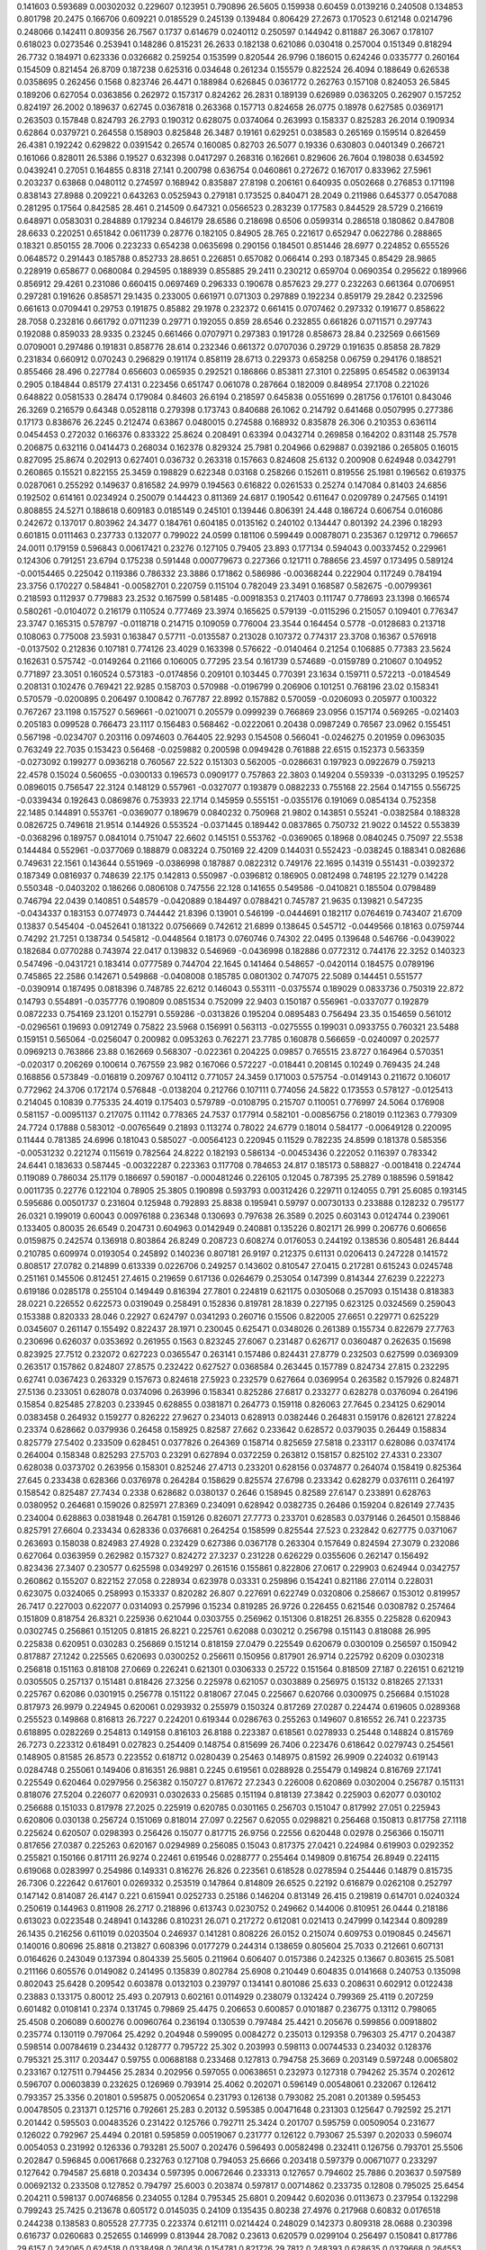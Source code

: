 0.141603  0.593689  0.00302032  0.229607  0.123951  0.790896  26.5605
0.159938  0.60459  0.0139216  0.240508  0.134853  0.801798  20.2475
0.166706  0.609221  0.0185529  0.245139  0.139484  0.806429  27.2673
0.170523  0.612148  0.0214796  0.248066  0.142411  0.809356  26.7567
0.1737  0.614679  0.0240112  0.250597  0.144942  0.811887  26.3067
0.178107  0.618023  0.0273546  0.253941  0.148286  0.815231  26.2633
0.182138  0.621086  0.030418  0.257004  0.151349  0.818294  26.7732
0.184971  0.623336  0.0326682  0.259254  0.153599  0.820544  26.9796
0.186015  0.624246  0.0335777  0.260164  0.154509  0.821454  26.8709
0.187238  0.625316  0.034648  0.261234  0.155579  0.822524  26.4094
0.188649  0.626538  0.0358695  0.262456  0.1568  0.823746  26.4471
0.188984  0.626845  0.0361772  0.262763  0.157108  0.824053  26.5845
0.189206  0.627054  0.0363856  0.262972  0.157317  0.824262  26.2831
0.189139  0.626989  0.0363205  0.262907  0.157252  0.824197  26.2002
0.189637  0.62745  0.0367818  0.263368  0.157713  0.824658  26.0775
0.18978  0.627585  0.0369171  0.263503  0.157848  0.824793  26.2793
0.190312  0.628075  0.0374064  0.263993  0.158337  0.825283  26.2014
0.190934  0.62864  0.0379721  0.264558  0.158903  0.825848  26.3487
0.19161  0.629251  0.038583  0.265169  0.159514  0.826459  26.4381
0.192242  0.629822  0.0391542  0.26574  0.160085  0.82703  26.5077
0.19336  0.630803  0.0401349  0.266721  0.161066  0.828011  26.5386
0.19527  0.632398  0.0417297  0.268316  0.162661  0.829606  26.7604
0.198038  0.634592  0.0439241  0.27051  0.164855  0.8318  27.141
0.200798  0.636754  0.0460861  0.272672  0.167017  0.833962  27.5961
0.203237  0.63868  0.0480112  0.274597  0.168942  0.835887  27.8198
0.206161  0.640935  0.0502668  0.276853  0.171198  0.838143  27.8988
0.209221  0.643263  0.0525943  0.279181  0.173525  0.840471  28.2049
0.211986  0.645377  0.0547088  0.281295  0.17564  0.842585  28.461
0.214509  0.647321  0.0566523  0.283239  0.177583  0.844529  28.5729
0.216619  0.648971  0.0583031  0.284889  0.179234  0.846179  28.6586
0.218698  0.6506  0.0599314  0.286518  0.180862  0.847808  28.6633
0.220251  0.651842  0.0611739  0.28776  0.182105  0.84905  28.765
0.221617  0.652947  0.0622786  0.288865  0.18321  0.850155  28.7006
0.223233  0.654238  0.0635698  0.290156  0.184501  0.851446  28.6977
0.224852  0.655526  0.0648572  0.291443  0.185788  0.852733  28.8651
0.226851  0.657082  0.066414  0.293  0.187345  0.85429  28.9865
0.228919  0.658677  0.0680084  0.294595  0.188939  0.855885  29.2411
0.230212  0.659704  0.0690354  0.295622  0.189966  0.856912  29.4261
0.231086  0.660415  0.0697469  0.296333  0.190678  0.857623  29.277
0.232263  0.661364  0.0706951  0.297281  0.191626  0.858571  29.1435
0.233005  0.661971  0.071303  0.297889  0.192234  0.859179  29.2842
0.232596  0.661613  0.0709441  0.29753  0.191875  0.85882  29.1978
0.232372  0.661415  0.0707462  0.297332  0.191677  0.858622  28.7058
0.232816  0.661792  0.0711239  0.29771  0.192055  0.859  28.6546
0.232855  0.661826  0.0711571  0.297743  0.192088  0.859033  28.9335
0.23245  0.661466  0.0707971  0.297383  0.191728  0.858673  28.84
0.232569  0.661569  0.0709001  0.297486  0.191831  0.858776  28.614
0.232346  0.661372  0.0707036  0.29729  0.191635  0.85858  28.7829
0.231834  0.660912  0.070243  0.296829  0.191174  0.858119  28.6713
0.229373  0.658258  0.06759  0.294176  0.188521  0.855466  28.496
0.227784  0.656603  0.065935  0.292521  0.186866  0.853811  27.3101
0.225895  0.654582  0.0639134  0.2905  0.184844  0.85179  27.4131
0.223456  0.651747  0.061078  0.287664  0.182009  0.848954  27.1708
0.221026  0.648822  0.0581533  0.28474  0.179084  0.84603  26.6194
0.218597  0.645838  0.0551699  0.281756  0.176101  0.843046  26.3269
0.216579  0.64348  0.0528118  0.279398  0.173743  0.840688  26.1062
0.214792  0.641468  0.0507995  0.277386  0.17173  0.838676  26.2245
0.212474  0.63867  0.0480015  0.274588  0.168932  0.835878  26.306
0.210353  0.636114  0.0454453  0.272032  0.166376  0.833322  25.8624
0.208491  0.63394  0.0432714  0.269858  0.164202  0.831148  25.7578
0.206875  0.632116  0.0414473  0.268034  0.162378  0.829324  25.7981
0.204966  0.629887  0.0392186  0.265805  0.16015  0.827095  25.8674
0.202913  0.627401  0.036732  0.263318  0.157663  0.824608  25.6132
0.200908  0.624948  0.0342791  0.260865  0.15521  0.822155  25.3459
0.198829  0.622348  0.03168  0.258266  0.152611  0.819556  25.1981
0.196562  0.619375  0.0287061  0.255292  0.149637  0.816582  24.9979
0.194563  0.616822  0.0261533  0.25274  0.147084  0.81403  24.6856
0.192502  0.614161  0.0234924  0.250079  0.144423  0.811369  24.6817
0.190542  0.611647  0.0209789  0.247565  0.14191  0.808855  24.5271
0.188618  0.609183  0.0185149  0.245101  0.139446  0.806391  24.448
0.186724  0.606754  0.016086  0.242672  0.137017  0.803962  24.3477
0.184761  0.604185  0.0135162  0.240102  0.134447  0.801392  24.2396
0.18293  0.601815  0.0111463  0.237733  0.132077  0.799022  24.0599
0.181106  0.599449  0.00878071  0.235367  0.129712  0.796657  24.0011
0.179159  0.596843  0.00617421  0.23276  0.127105  0.79405  23.893
0.177134  0.594043  0.00337452  0.229961  0.124306  0.791251  23.6794
0.175238  0.591448  0.000779673  0.227366  0.121711  0.788656  23.4597
0.173495  0.589124  -0.00154465  0.225042  0.119386  0.786332  23.3886
0.171862  0.586986  -0.00368244  0.222904  0.117249  0.784194  23.3756
0.170227  0.584841  -0.00582701  0.220759  0.115104  0.782049  23.3491
0.168587  0.582675  -0.00799361  0.218593  0.112937  0.779883  23.2532
0.167599  0.581485  -0.00918353  0.217403  0.111747  0.778693  23.1398
0.166574  0.580261  -0.0104072  0.216179  0.110524  0.777469  23.3974
0.165625  0.579139  -0.0115296  0.215057  0.109401  0.776347  23.3747
0.165315  0.578797  -0.0118718  0.214715  0.109059  0.776004  23.3544
0.164454  0.5778  -0.0128683  0.213718  0.108063  0.775008  23.5931
0.163847  0.57711  -0.0135587  0.213028  0.107372  0.774317  23.3708
0.16367  0.576918  -0.0137502  0.212836  0.107181  0.774126  23.4029
0.163398  0.576622  -0.0140464  0.21254  0.106885  0.77383  23.5624
0.162631  0.575742  -0.0149264  0.21166  0.106005  0.77295  23.54
0.161739  0.574689  -0.0159789  0.210607  0.104952  0.771897  23.3051
0.160524  0.573183  -0.0174856  0.209101  0.103445  0.770391  23.1634
0.159711  0.572213  -0.0184549  0.208131  0.102476  0.769421  22.9285
0.158703  0.570988  -0.0196799  0.206906  0.101251  0.768196  23.02
0.158341  0.570579  -0.0200895  0.206497  0.100842  0.767787  22.8992
0.157882  0.570059  -0.0206093  0.205977  0.100322  0.767267  23.1198
0.157527  0.569661  -0.0210071  0.205579  0.0999239  0.766869  23.0956
0.157174  0.569265  -0.021403  0.205183  0.099528  0.766473  23.1117
0.156483  0.568462  -0.0222061  0.20438  0.0987249  0.76567  23.0962
0.155451  0.567198  -0.0234707  0.203116  0.0974603  0.764405  22.9293
0.154508  0.566041  -0.0246275  0.201959  0.0963035  0.763249  22.7035
0.153423  0.56468  -0.0259882  0.200598  0.0949428  0.761888  22.6515
0.152373  0.563359  -0.0273092  0.199277  0.0936218  0.760567  22.522
0.151303  0.562005  -0.0286631  0.197923  0.0922679  0.759213  22.4578
0.15024  0.560655  -0.0300133  0.196573  0.0909177  0.757863  22.3803
0.149204  0.559339  -0.0313295  0.195257  0.0896015  0.756547  22.3124
0.148129  0.557961  -0.0327077  0.193879  0.0882233  0.755168  22.2564
0.147155  0.556725  -0.0339434  0.192643  0.0869876  0.753933  22.1714
0.145959  0.555151  -0.0355176  0.191069  0.0854134  0.752358  22.1485
0.144891  0.553761  -0.0369077  0.189679  0.0840232  0.750968  21.9802
0.143851  0.55241  -0.0382584  0.188328  0.0826725  0.749618  21.9514
0.144926  0.553524  -0.0371445  0.189442  0.0837865  0.750732  21.9022
0.14522  0.553839  -0.0368296  0.189757  0.0841014  0.751047  22.6602
0.145151  0.553762  -0.0369065  0.18968  0.0840245  0.75097  22.5538
0.144484  0.552961  -0.0377069  0.188879  0.083224  0.750169  22.4209
0.144031  0.552423  -0.038245  0.188341  0.082686  0.749631  22.1561
0.143644  0.551969  -0.0386998  0.187887  0.0822312  0.749176  22.1695
0.14319  0.551431  -0.0392372  0.187349  0.0816937  0.748639  22.175
0.142813  0.550987  -0.0396812  0.186905  0.0812498  0.748195  22.1279
0.14228  0.550348  -0.0403202  0.186266  0.0806108  0.747556  22.128
0.141655  0.549586  -0.0410821  0.185504  0.0798489  0.746794  22.0439
0.140851  0.548579  -0.0420889  0.184497  0.0788421  0.745787  21.9635
0.139821  0.547235  -0.0434337  0.183153  0.0774973  0.744442  21.8396
0.13901  0.546199  -0.0444691  0.182117  0.0764619  0.743407  21.6709
0.13837  0.545404  -0.0452641  0.181322  0.0756669  0.742612  21.6899
0.138645  0.545712  -0.0449566  0.18163  0.0759744  0.74292  21.7251
0.138734  0.545812  -0.0448564  0.18173  0.0760746  0.74302  22.0495
0.139648  0.546766  -0.0439022  0.182684  0.0770288  0.743974  22.0417
0.139832  0.546969  -0.0436998  0.182886  0.0772312  0.744176  22.3252
0.140323  0.547496  -0.0431721  0.183414  0.0777589  0.744704  22.1645
0.141464  0.548657  -0.0420114  0.184575  0.0789196  0.745865  22.2586
0.142671  0.549868  -0.0408008  0.185785  0.0801302  0.747075  22.5089
0.144451  0.551577  -0.0390914  0.187495  0.0818396  0.748785  22.6212
0.146043  0.553111  -0.0375574  0.189029  0.0833736  0.750319  22.872
0.14793  0.554891  -0.0357776  0.190809  0.0851534  0.752099  22.9403
0.150187  0.556961  -0.0337077  0.192879  0.0872233  0.754169  23.1201
0.152791  0.559286  -0.0313826  0.195204  0.0895483  0.756494  23.35
0.154659  0.561012  -0.0296561  0.19693  0.0912749  0.75822  23.5968
0.156991  0.563113  -0.0275555  0.199031  0.0933755  0.760321  23.5488
0.159151  0.565064  -0.0256047  0.200982  0.0953263  0.762271  23.7785
0.160878  0.566659  -0.0240097  0.202577  0.0969213  0.763866  23.88
0.162669  0.568307  -0.022361  0.204225  0.09857  0.765515  23.8727
0.164964  0.570351  -0.020317  0.206269  0.100614  0.767559  23.982
0.167066  0.572227  -0.018441  0.208145  0.10249  0.769435  24.248
0.168856  0.573849  -0.016819  0.209767  0.104112  0.771057  24.3459
0.171003  0.575754  -0.0149143  0.211672  0.106017  0.772962  24.3706
0.172174  0.576848  -0.0138204  0.212766  0.107111  0.774056  24.5822
0.173553  0.578127  -0.0125413  0.214045  0.10839  0.775335  24.4019
0.175403  0.579789  -0.0108795  0.215707  0.110051  0.776997  24.5064
0.176908  0.581157  -0.00951137  0.217075  0.11142  0.778365  24.7537
0.177914  0.582101  -0.00856756  0.218019  0.112363  0.779309  24.7724
0.17888  0.583012  -0.00765649  0.21893  0.113274  0.78022  24.6779
0.18014  0.584177  -0.00649128  0.220095  0.11444  0.781385  24.6996
0.181043  0.585027  -0.00564123  0.220945  0.11529  0.782235  24.8599
0.181378  0.585356  -0.00531232  0.221274  0.115619  0.782564  24.8222
0.182193  0.586134  -0.00453436  0.222052  0.116397  0.783342  24.6441
0.183633  0.587445  -0.00322287  0.223363  0.117708  0.784653  24.817
0.185173  0.588827  -0.0018418  0.224744  0.119089  0.786034  25.1179
0.186697  0.590187  -0.000481246  0.226105  0.12045  0.787395  25.2789
0.188596  0.591842  0.0011735  0.22776  0.122104  0.78905  25.3805
0.190898  0.593793  0.00312426  0.229711  0.124055  0.791  25.6085
0.193145  0.595686  0.00501737  0.231604  0.125948  0.792893  25.8838
0.195941  0.59797  0.00730133  0.233888  0.128232  0.795177  26.0321
0.199019  0.60043  0.00976188  0.236348  0.130693  0.797638  26.3589
0.2025  0.603143  0.0124744  0.239061  0.133405  0.80035  26.6549
0.204731  0.604963  0.0142949  0.240881  0.135226  0.802171  26.999
0.206776  0.606656  0.0159875  0.242574  0.136918  0.803864  26.8249
0.208723  0.608274  0.0176053  0.244192  0.138536  0.805481  26.8444
0.210785  0.609974  0.0193054  0.245892  0.140236  0.807181  26.9197
0.212375  0.61131  0.0206413  0.247228  0.141572  0.808517  27.0782
0.214899  0.613339  0.0226706  0.249257  0.143602  0.810547  27.0415
0.217281  0.615243  0.0245748  0.251161  0.145506  0.812451  27.4615
0.219659  0.617136  0.0264679  0.253054  0.147399  0.814344  27.6239
0.222273  0.619186  0.0285178  0.255104  0.149449  0.816394  27.7801
0.224819  0.621175  0.0305068  0.257093  0.151438  0.818383  28.0221
0.226552  0.622573  0.0319049  0.258491  0.152836  0.819781  28.1839
0.227195  0.623125  0.0324569  0.259043  0.153388  0.820333  28.046
0.22927  0.624797  0.0341293  0.260716  0.15506  0.822005  27.6651
0.229771  0.625229  0.0345607  0.261147  0.155492  0.822437  28.1971
0.230045  0.625471  0.0348026  0.261389  0.155734  0.822679  27.7763
0.230696  0.626037  0.0353692  0.261955  0.1563  0.823245  27.6067
0.231487  0.626717  0.0360487  0.262635  0.15698  0.823925  27.7512
0.232072  0.627223  0.0365547  0.263141  0.157486  0.824431  27.8779
0.232503  0.627599  0.0369309  0.263517  0.157862  0.824807  27.8575
0.232422  0.627527  0.0368584  0.263445  0.157789  0.824734  27.815
0.232295  0.62741  0.0367423  0.263329  0.157673  0.824618  27.5923
0.232579  0.627664  0.0369954  0.263582  0.157926  0.824871  27.5136
0.233051  0.628078  0.0374096  0.263996  0.158341  0.825286  27.6817
0.233277  0.628278  0.0376094  0.264196  0.15854  0.825485  27.8203
0.233945  0.628855  0.0381871  0.264773  0.159118  0.826063  27.7645
0.234125  0.629014  0.0383458  0.264932  0.159277  0.826222  27.9627
0.234013  0.628913  0.0382446  0.264831  0.159176  0.826121  27.8224
0.23374  0.628662  0.0379936  0.26458  0.158925  0.82587  27.662
0.233642  0.628572  0.0379035  0.26449  0.158834  0.825779  27.5402
0.233509  0.628451  0.0377826  0.264369  0.158714  0.825659  27.5818
0.233117  0.628086  0.0374174  0.264004  0.158348  0.825293  27.5703
0.23291  0.627894  0.0372259  0.263812  0.158157  0.825102  27.4331
0.23307  0.628038  0.0373702  0.263956  0.158301  0.825246  27.4713
0.233201  0.628156  0.0374877  0.264074  0.158419  0.825364  27.645
0.233438  0.628366  0.0376978  0.264284  0.158629  0.825574  27.6798
0.233342  0.628279  0.0376111  0.264197  0.158542  0.825487  27.7434
0.2338  0.628682  0.0380137  0.2646  0.158945  0.82589  27.6147
0.233891  0.628763  0.0380952  0.264681  0.159026  0.825971  27.8369
0.234091  0.628942  0.0382735  0.26486  0.159204  0.826149  27.7435
0.234004  0.628863  0.0381948  0.264781  0.159126  0.826071  27.7773
0.233701  0.628583  0.0379146  0.264501  0.158846  0.825791  27.6604
0.233434  0.628336  0.0376681  0.264254  0.158599  0.825544  27.523
0.232842  0.627775  0.0371067  0.263693  0.158038  0.824983  27.4928
0.232429  0.627386  0.0367178  0.263304  0.157649  0.824594  27.3079
0.232086  0.627064  0.0363959  0.262982  0.157327  0.824272  27.3237
0.231228  0.626229  0.0355606  0.262147  0.156492  0.823436  27.3407
0.230577  0.625598  0.0349297  0.261516  0.155861  0.822806  27.0617
0.229903  0.624944  0.0342757  0.260862  0.155207  0.822152  27.058
0.228934  0.623978  0.03331  0.259896  0.154241  0.821186  27.0114
0.228031  0.623075  0.0324065  0.258993  0.153337  0.820282  26.807
0.227691  0.622749  0.0320806  0.258667  0.153012  0.819957  26.7417
0.227003  0.622077  0.0314093  0.257996  0.15234  0.819285  26.9726
0.226455  0.621546  0.0308782  0.257464  0.151809  0.818754  26.8321
0.225936  0.621044  0.0303755  0.256962  0.151306  0.818251  26.8355
0.225828  0.620943  0.0302745  0.256861  0.151205  0.81815  26.8221
0.225761  0.62088  0.030212  0.256798  0.151143  0.818088  26.995
0.225838  0.620951  0.030283  0.256869  0.151214  0.818159  27.0479
0.225549  0.620679  0.0300109  0.256597  0.150942  0.817887  27.1242
0.225565  0.620693  0.0300252  0.256611  0.150956  0.817901  26.9714
0.225792  0.6209  0.0302318  0.256818  0.151163  0.818108  27.0669
0.226241  0.621301  0.0306333  0.25722  0.151564  0.818509  27.187
0.226151  0.621219  0.0305505  0.257137  0.151481  0.818426  27.3256
0.225978  0.621057  0.0303889  0.256975  0.15132  0.818265  27.1331
0.225767  0.62086  0.0301915  0.256778  0.151122  0.818067  27.045
0.225667  0.620766  0.0300975  0.256684  0.151028  0.817973  26.9979
0.224945  0.620061  0.0293932  0.255979  0.150324  0.817269  27.0287
0.224474  0.619605  0.0289368  0.255523  0.149868  0.816813  26.7227
0.224201  0.619344  0.0286763  0.255263  0.149607  0.816552  26.741
0.223735  0.618895  0.0282269  0.254813  0.149158  0.816103  26.8188
0.223387  0.618561  0.0278933  0.25448  0.148824  0.815769  26.7273
0.223312  0.618491  0.027823  0.254409  0.148754  0.815699  26.7406
0.223476  0.618642  0.0279743  0.254561  0.148905  0.81585  26.8573
0.223552  0.618712  0.0280439  0.25463  0.148975  0.81592  26.9909
0.224032  0.619143  0.0284748  0.255061  0.149406  0.816351  26.9881
0.2245  0.619561  0.0288928  0.255479  0.149824  0.816769  27.1741
0.225549  0.620464  0.0297956  0.256382  0.150727  0.817672  27.2343
0.226008  0.620869  0.0302004  0.256787  0.151131  0.818076  27.5204
0.226077  0.620931  0.0302633  0.25685  0.151194  0.818139  27.3842
0.225903  0.62077  0.030102  0.256688  0.151033  0.817978  27.2025
0.225919  0.620785  0.0301165  0.256703  0.151047  0.817992  27.051
0.225943  0.620806  0.030138  0.256724  0.151069  0.818014  27.097
0.22567  0.62055  0.0298821  0.256468  0.150813  0.817758  27.1118
0.225624  0.620507  0.0298393  0.256426  0.15077  0.817715  26.9756
0.22556  0.620448  0.02978  0.256366  0.150711  0.817656  27.0387
0.225263  0.620167  0.0294989  0.256085  0.15043  0.817375  27.0421
0.224984  0.619903  0.0292352  0.255821  0.150166  0.817111  26.9274
0.22461  0.619546  0.0288777  0.255464  0.149809  0.816754  26.8949
0.224115  0.619068  0.0283997  0.254986  0.149331  0.816276  26.826
0.223561  0.618528  0.0278594  0.254446  0.14879  0.815735  26.7306
0.222642  0.617601  0.0269332  0.253519  0.147864  0.814809  26.6525
0.22192  0.616879  0.0262108  0.252797  0.147142  0.814087  26.4147
0.221  0.615941  0.0252733  0.25186  0.146204  0.813149  26.415
0.219819  0.614701  0.0240324  0.250619  0.144963  0.811908  26.2717
0.218896  0.613743  0.0230752  0.249662  0.144006  0.810951  26.0444
0.218186  0.613023  0.0223548  0.248941  0.143286  0.810231  26.071
0.217272  0.612081  0.021413  0.247999  0.142344  0.809289  26.1435
0.216256  0.611019  0.0203504  0.246937  0.141281  0.808226  26.0152
0.215074  0.609753  0.0190845  0.245671  0.140016  0.80696  25.8818
0.213827  0.608396  0.0177279  0.244314  0.138659  0.805604  25.7033
0.212661  0.607131  0.0164626  0.243049  0.137394  0.804339  25.5605
0.211964  0.606407  0.0157386  0.242325  0.13667  0.803615  25.5081
0.211166  0.605576  0.0149082  0.241495  0.135839  0.802784  25.6908
0.210449  0.604835  0.0141668  0.240753  0.135098  0.802043  25.6428
0.209542  0.603878  0.0132103  0.239797  0.134141  0.801086  25.633
0.208631  0.602912  0.0122438  0.23883  0.133175  0.80012  25.493
0.207913  0.602161  0.0114929  0.238079  0.132424  0.799369  25.4119
0.207259  0.601482  0.0108141  0.2374  0.131745  0.79869  25.4475
0.206653  0.600857  0.0101887  0.236775  0.13112  0.798065  25.4508
0.206089  0.600276  0.00960764  0.236194  0.130539  0.797484  25.4421
0.205676  0.599856  0.00918802  0.235774  0.130119  0.797064  25.4292
0.204948  0.599095  0.0084272  0.235013  0.129358  0.796303  25.4717
0.204387  0.598514  0.00784619  0.234432  0.128777  0.795722  25.302
0.203993  0.598113  0.00744533  0.234032  0.128376  0.795321  25.3117
0.203447  0.59755  0.00688188  0.233468  0.127813  0.794758  25.3669
0.203149  0.597248  0.0065802  0.233167  0.127511  0.794456  25.2834
0.202956  0.597055  0.00638651  0.232973  0.127318  0.794262  25.3574
0.202612  0.596707  0.00603839  0.232625  0.126969  0.793914  25.4062
0.202071  0.596149  0.00548061  0.232067  0.126412  0.793357  25.3356
0.201801  0.595875  0.00520654  0.231793  0.126138  0.793082  25.2081
0.201389  0.595453  0.00478505  0.231371  0.125716  0.792661  25.283
0.20132  0.595385  0.00471648  0.231303  0.125647  0.792592  25.2171
0.201442  0.595503  0.00483526  0.231422  0.125766  0.792711  25.3424
0.201707  0.595759  0.00509054  0.231677  0.126022  0.792967  25.4494
0.20181  0.595859  0.00519067  0.231777  0.126122  0.793067  25.5397
0.202033  0.596074  0.0054053  0.231992  0.126336  0.793281  25.5007
0.202476  0.596493  0.00582498  0.232411  0.126756  0.793701  25.5506
0.202847  0.596845  0.00617668  0.232763  0.127108  0.794053  25.6666
0.203418  0.597379  0.00671077  0.233297  0.127642  0.794587  25.6818
0.203434  0.597395  0.00672646  0.233313  0.127657  0.794602  25.7886
0.203637  0.597589  0.00692132  0.233508  0.127852  0.794797  25.6003
0.203874  0.597817  0.00714862  0.233735  0.12808  0.795025  25.6454
0.204211  0.598137  0.00746856  0.234055  0.1284  0.795345  25.6801
0.209442  0.602036  0.0113673  0.237954  0.132298  0.799243  25.7425
0.213678  0.605172  0.0145035  0.24109  0.135435  0.80238  27.4976
0.217968  0.60832  0.0176518  0.244238  0.138583  0.805528  27.7735
0.223374  0.612111  0.0214424  0.248029  0.142373  0.809318  28.0688
0.230398  0.616737  0.0260683  0.252655  0.146999  0.813944  28.7082
0.23613  0.620579  0.0299104  0.256497  0.150841  0.817786  29.6157
0.242065  0.624518  0.0338498  0.260436  0.154781  0.821726  29.7812
0.248393  0.628635  0.0379668  0.264553  0.158898  0.825843  30.1961
0.254943  0.632822  0.0421533  0.26874  0.163084  0.830029  30.7368
0.260607  0.636489  0.0458209  0.272407  0.166752  0.833697  31.2749
0.266605  0.640321  0.0496533  0.27624  0.170584  0.837529  31.4652
0.271739  0.643647  0.0529788  0.279565  0.17391  0.840855  31.9389
0.276412  0.646706  0.0560374  0.282624  0.176968  0.843913  32.0828
0.281002  0.649707  0.0590384  0.285625  0.179969  0.846915  32.2379
0.284188  0.651869  0.0612007  0.287787  0.182132  0.849077  32.5056
0.287151  0.653906  0.0632381  0.289824  0.184169  0.851114  32.2851
0.290594  0.656234  0.065566  0.292152  0.186497  0.853442  32.3142
0.29415  0.65861  0.0679413  0.294528  0.188872  0.855817  32.6795
0.298245  0.661279  0.070611  0.297197  0.191542  0.858487  33.0104
0.301983  0.663714  0.0730459  0.299632  0.193977  0.860922  33.5102
0.305545  0.666035  0.0753668  0.301953  0.196298  0.863243  33.7284
0.309504  0.668573  0.0779044  0.304491  0.198835  0.86578  33.9247
0.31487  0.671853  0.0811844  0.307771  0.202115  0.86906  34.3401
0.31929  0.67457  0.0839013  0.310488  0.204832  0.871777  35.2362
0.322921  0.676841  0.0861729  0.312759  0.207104  0.874049  35.4169
0.327413  0.679588  0.0889196  0.315506  0.209851  0.876796  35.3966
0.332511  0.68262  0.0919522  0.318539  0.212883  0.879828  35.9548
0.336878  0.68523  0.0945618  0.321148  0.215493  0.882438  36.6208
0.341244  0.687828  0.0971597  0.323746  0.218091  0.885036  36.8141
0.345143  0.690161  0.0994923  0.326079  0.220423  0.887368  37.125
0.350153  0.693068  0.102399  0.328986  0.22333  0.890275  37.2758
0.355779  0.696238  0.10557  0.332156  0.226501  0.893446  38.0189
0.360594  0.698959  0.108291  0.334877  0.229222  0.896167  38.7988
0.364366  0.701133  0.110464  0.337051  0.231395  0.89834  39.0425
0.37035  0.704418  0.11375  0.340336  0.234681  0.901626  38.9584
0.374801  0.706889  0.11622  0.342807  0.237151  0.904097  40.0993
0.378986  0.709221  0.118553  0.345139  0.239484  0.906429  40.185
0.38081  0.710294  0.119626  0.346212  0.240557  0.907502  40.3644
0.385523  0.712922  0.122254  0.34884  0.243185  0.91013  39.5841
0.389852  0.7153  0.124632  0.351218  0.245563  0.912508  40.7537
0.394528  0.717824  0.127155  0.353741  0.248086  0.915031  41.2732
0.39964  0.720527  0.129858  0.356445  0.250789  0.917734  41.8737
0.405406  0.723498  0.13283  0.359416  0.253761  0.920706  42.5671
0.411128  0.726404  0.135735  0.362322  0.256667  0.923612  43.4186
0.417068  0.729373  0.138705  0.365291  0.259636  0.926581  44.0707
0.422633  0.732139  0.141471  0.368057  0.262402  0.929347  44.7686
0.427542  0.734587  0.143919  0.370505  0.26485  0.931795  45.2441
0.432021  0.736828  0.146159  0.372746  0.26709  0.934035  45.4888
0.436462  0.739042  0.148374  0.374961  0.269305  0.93625  45.7004
0.440921  0.741251  0.150583  0.37717  0.271514  0.938459  46.0519
0.444191  0.742894  0.152226  0.378812  0.273157  0.940102  46.485
0.44859  0.745062  0.154394  0.38098  0.275325  0.94227  46.3835
0.452145  0.746819  0.15615  0.382737  0.277081  0.944026  47.0871
0.452258  0.746878  0.15621  0.382796  0.277141  0.944086  47.2606
0.454229  0.747907  0.157239  0.383826  0.27817  0.945115  45.8117
0.457204  0.74942  0.158752  0.385338  0.279683  0.946628  46.1554
0.45853  0.750106  0.159438  0.386024  0.280369  0.947314  46.9376
0.461897  0.75179  0.161122  0.387708  0.282053  0.948998  46.6224
0.464332  0.753007  0.162338  0.388925  0.283269  0.950214  47.6065
0.467743  0.754674  0.164006  0.390592  0.284937  0.951882  47.7843
0.473892  0.757512  0.166844  0.39343  0.287775  0.95472  48.5052
0.478631  0.759679  0.16901  0.395597  0.289941  0.956886  50.3462
0.482358  0.761393  0.170725  0.397311  0.291656  0.958601  50.9008
0.483152  0.761777  0.171109  0.397695  0.29204  0.958985  50.9821
0.485867  0.763073  0.172404  0.398991  0.293335  0.96028  49.7891
0.488961  0.764527  0.173859  0.400445  0.29479  0.961735  50.2706
0.489659  0.764866  0.174198  0.400784  0.295129  0.962074  50.8631
0.490292  0.765178  0.174509  0.401096  0.29544  0.962385  50.1063
0.490541  0.765303  0.174634  0.401221  0.295565  0.96251  49.7502
0.488412  0.764173  0.173505  0.400091  0.294436  0.961381  49.4082
0.491444  0.765664  0.174996  0.401582  0.295927  0.962872  47.8793
0.490935  0.765406  0.174738  0.401324  0.295669  0.962614  49.8857
0.489662  0.76474  0.174072  0.400658  0.295003  0.961948  49.1214
0.491666  0.765737  0.175069  0.401655  0.296  0.962945  48.2669
0.491307  0.765555  0.174887  0.401473  0.295818  0.962763  49.604
0.490093  0.76492  0.174252  0.400838  0.295183  0.962128  49.0799
0.488906  0.764289  0.173621  0.400207  0.294552  0.961497  48.3021
0.487202  0.763363  0.172695  0.399281  0.293626  0.960571  47.8519
0.486268  0.762858  0.17219  0.398776  0.293121  0.960066  47.24
0.487636  0.76356  0.172892  0.399478  0.293823  0.960768  47.2953
0.488155  0.763824  0.173156  0.399742  0.294087  0.961032  48.582
0.487821  0.763652  0.172984  0.39957  0.293915  0.96086  48.8145
0.485766  0.762541  0.171873  0.398459  0.292804  0.959749  48.4812
0.485143  0.762207  0.171539  0.398125  0.29247  0.959415  47.2781
0.484758  0.762002  0.171334  0.39792  0.292265  0.95921  47.4101
0.484254  0.761734  0.171066  0.397653  0.291997  0.958942  47.5756
0.483137  0.761132  0.170464  0.39705  0.291395  0.95834  47.5641
0.480898  0.759879  0.169211  0.395797  0.290142  0.957087  47.1668
0.480676  0.759758  0.16909  0.395676  0.290021  0.956966  46.2116
0.480603  0.759719  0.169051  0.395637  0.289982  0.956927  46.8281
0.480323  0.75957  0.168902  0.395488  0.289833  0.956778  47.1986
0.479852  0.759318  0.16865  0.395236  0.289581  0.956526  47.2535
0.479209  0.758972  0.168304  0.39489  0.289235  0.95618  47.1526
0.480341  0.75956  0.168892  0.395478  0.289823  0.956768  46.9742
0.481443  0.760123  0.169454  0.396041  0.290385  0.95733  47.8545
0.48122  0.760006  0.169338  0.395924  0.290269  0.957214  48.3224
0.48191  0.760361  0.169693  0.396279  0.290624  0.957569  47.88
0.484333  0.76156  0.170891  0.397478  0.291822  0.958767  48.1637
0.486142  0.762446  0.171777  0.398364  0.292708  0.959653  49.2679
0.488253  0.763467  0.172799  0.399385  0.29373  0.960675  49.6167
0.491656  0.765065  0.174397  0.400983  0.295328  0.962273  50.0547
0.495713  0.766917  0.176249  0.402835  0.29718  0.964125  51.0554
0.498775  0.768312  0.177644  0.40423  0.298575  0.96552  52.07
0.500953  0.769315  0.178646  0.405233  0.299577  0.966522  52.3252
0.503945  0.770677  0.180008  0.406594  0.300939  0.967884  52.2062
0.507045  0.772073  0.181404  0.407991  0.302335  0.96928  52.7079
0.512947  0.774605  0.183937  0.410523  0.304868  0.971813  53.2049
0.516795  0.776254  0.185586  0.412172  0.306517  0.973462  55.0217
0.519282  0.777336  0.186668  0.413254  0.307599  0.974544  55.3163
0.519145  0.777274  0.186606  0.413192  0.307537  0.974482  55.0544
0.519577  0.777474  0.186805  0.413391  0.307736  0.974681  53.721
0.521223  0.778224  0.187556  0.414142  0.308486  0.975432  53.3293
0.522556  0.77883  0.188161  0.414747  0.309092  0.976037  53.8087
0.523016  0.779041  0.188373  0.414959  0.309303  0.976249  53.9974
0.527615  0.781034  0.190365  0.416951  0.311296  0.978241  53.7146
0.529747  0.781959  0.191291  0.417877  0.312222  0.979167  55.7492
0.533038  0.783362  0.192693  0.41928  0.313624  0.98057  55.8443
0.533608  0.783611  0.192943  0.419529  0.313874  0.980819  56.6314
0.535982  0.784636  0.193968  0.420554  0.314898  0.981844  55.8605
0.536002  0.784645  0.193977  0.420563  0.314908  0.981853  56.4418
0.538686  0.785802  0.195134  0.42172  0.316065  0.98301  55.666
0.539364  0.786098  0.19543  0.422016  0.316361  0.983306  56.6676
0.540479  0.786585  0.195917  0.422503  0.316847  0.983793  56.3266
0.540677  0.786672  0.196004  0.42259  0.316935  0.98388  56.4252
0.543961  0.788067  0.197399  0.423985  0.31833  0.985275  56.0604
0.542689  0.787503  0.196835  0.423421  0.317766  0.984711  57.5078
0.54277  0.78754  0.196871  0.423457  0.317802  0.984747  56.0773
0.541437  0.786931  0.196262  0.422848  0.317193  0.984138  55.9581
0.540266  0.786389  0.19572  0.422307  0.316651  0.983597  55.1033
0.540238  0.786376  0.195708  0.422294  0.316638  0.983584  54.6356
0.549143  0.78996  0.199291  0.425877  0.320222  0.987168  54.9525
0.549855  0.790255  0.199586  0.426173  0.320517  0.987463  59.6596
0.555334  0.792428  0.20176  0.428346  0.322691  0.989636  58.6836
0.557164  0.793165  0.202497  0.429083  0.323427  0.990373  60.6162
0.560316  0.794421  0.203753  0.430339  0.324684  0.991629  60.2277
0.561101  0.79474  0.204072  0.430658  0.325003  0.991948  60.8216
0.563727  0.795795  0.205126  0.431712  0.326057  0.993003  60.1612
0.568191  0.797531  0.206862  0.433449  0.327793  0.994739  60.8077
0.570086  0.798274  0.207605  0.434191  0.328536  0.995481  62.2746
0.573721  0.799674  0.209005  0.435591  0.329936  0.996881  62.12
0.575126  0.800221  0.209553  0.436139  0.330483  0.997429  63.0551
0.581581  0.802612  0.211944  0.43853  0.332874  0.99982  62.7182
0.583984  0.803509  0.212841  0.439427  0.333772  1.00072  65.1452
0.586727  0.804532  0.213864  0.44045  0.334794  1.00174  65.0046
0.590045  0.805757  0.215088  0.441675  0.336019  1.00296  65.2804
0.595276  0.807633  0.216965  0.443551  0.337896  1.00484  65.9372
0.596969  0.808249  0.21758  0.444167  0.338511  1.00546  67.5088
0.602465  0.810186  0.219517  0.446103  0.340448  1.00739  67.0763
0.604364  0.810862  0.220193  0.446779  0.341124  1.00807  68.8379
0.605513  0.811276  0.220608  0.447194  0.341538  1.00848  68.5315
0.607387  0.811951  0.221282  0.447868  0.342213  1.00916  68.1208
0.605545  0.811263  0.220594  0.44718  0.341525  1.00847  68.3358
0.608279  0.812258  0.22159  0.448176  0.34252  1.00947  66.6693
0.610755  0.813146  0.222478  0.449064  0.343409  1.01035  67.9133
0.615274  0.814718  0.22405  0.450636  0.344981  1.01193  68.7364
0.616182  0.815038  0.224369  0.450955  0.3453  1.01225  70.4412
0.617241  0.815411  0.224743  0.451329  0.345674  1.01262  70.0222
0.620987  0.816703  0.226035  0.452621  0.346966  1.01391  69.9162
0.618988  0.815988  0.22532  0.451906  0.346251  1.0132  71.2905
0.621552  0.816887  0.226219  0.452805  0.347149  1.01409  69.4922
0.618683  0.81584  0.225171  0.451758  0.346102  1.01305  70.5843
0.618084  0.81562  0.224952  0.451538  0.345883  1.01283  68.6192
0.618606  0.81581  0.225142  0.451728  0.346072  1.01302  68.3807
0.619145  0.816005  0.225336  0.451923  0.346267  1.01321  68.7802
0.617695  0.815472  0.224803  0.451389  0.345734  1.01268  69.0763
0.616729  0.815114  0.224446  0.451032  0.345377  1.01232  68.2451
0.61585  0.814787  0.224119  0.450705  0.34505  1.01199  67.8737
0.612314  0.813425  0.222757  0.449343  0.343687  1.01063  67.6146
0.610794  0.812838  0.22217  0.448756  0.343101  1.01005  65.9135
0.604505  0.810239  0.219571  0.446157  0.340502  1.00745  65.7074
0.602857  0.809568  0.2189  0.445486  0.33983  1.00678  62.673
0.600098  0.808433  0.217765  0.444351  0.338696  1.00564  63.0495
0.597608  0.807403  0.216735  0.443321  0.337666  1.00461  62.5196
0.598949  0.807934  0.217265  0.443852  0.338196  1.00514  62.1492
0.59727  0.807263  0.216595  0.443181  0.337525  1.00447  63.8917
0.593166  0.805551  0.214883  0.441469  0.335814  1.00276  63.3733
0.586874  0.802737  0.212069  0.438655  0.333  0.999945  61.5281
0.585631  0.802198  0.21153  0.438116  0.332461  0.999406  58.6981
0.585642  0.802202  0.211534  0.43812  0.332465  0.99941  59.6214
0.588519  0.803343  0.212674  0.439261  0.333605  1.00055  60.7992
0.582261  0.800627  0.209958  0.436545  0.330889  0.997834  63.032
0.583123  0.800985  0.210317  0.436903  0.331248  0.998193  59.3731
0.581232  0.800188  0.20952  0.436106  0.330451  0.997396  60.8844
0.580641  0.799941  0.209273  0.435859  0.330203  0.997149  60.2843
0.579144  0.799309  0.208641  0.435227  0.329572  0.996517  60.5329
0.578353  0.798977  0.208309  0.434895  0.329239  0.996184  60.1252
0.581449  0.800212  0.209544  0.43613  0.330475  0.99742  60.1792
0.58297  0.800812  0.210143  0.436729  0.331074  0.998019  62.2515
0.58395  0.801197  0.210529  0.437115  0.331459  0.998405  62.8293
0.580329  0.799687  0.209019  0.435605  0.32995  0.996895  62.9895
0.577354  0.798406  0.207738  0.434324  0.328669  0.995614  60.6118
0.573764  0.796806  0.206138  0.432724  0.327069  0.994014  59.2903
0.57338  0.796639  0.205971  0.432557  0.326901  0.993847  57.9142
0.575419  0.797483  0.206814  0.433401  0.327745  0.99469  58.7424
0.576372  0.797872  0.207203  0.433789  0.328134  0.995079  60.5226
0.574675  0.797161  0.206492  0.433078  0.327423  0.994368  61.0921
0.575831  0.797634  0.206966  0.433552  0.327897  0.994842  60.0321
0.573365  0.796585  0.205917  0.432503  0.326848  0.993793  60.8683
0.570855  0.795489  0.204821  0.431407  0.325752  0.992697  59.4224
0.569132  0.794731  0.204063  0.430649  0.324993  0.991939  58.3662
0.569073  0.794706  0.204037  0.430623  0.324968  0.991913  58.0308
0.570254  0.795201  0.204532  0.431118  0.325463  0.992408  58.6698
0.57004  0.795111  0.204442  0.431028  0.325373  0.992318  59.7097
0.569613  0.794931  0.204262  0.430848  0.325193  0.992138  59.6204
0.568299  0.794367  0.203699  0.430285  0.32463  0.991575  59.4363
0.567242  0.793911  0.203242  0.429828  0.324173  0.991118  58.8034
0.568442  0.794415  0.203747  0.430333  0.324678  0.991623  58.4912
0.567342  0.793945  0.203277  0.429863  0.324208  0.991153  59.4895
0.569862  0.794979  0.204311  0.430897  0.325242  0.992187  58.8724
0.56985  0.794974  0.204306  0.430892  0.325237  0.992182  60.4098
0.571659  0.795709  0.20504  0.431626  0.325971  0.992916  60.1012
0.574817  0.796954  0.206286  0.432872  0.327217  0.994162  60.8991
0.576945  0.797788  0.207119  0.433705  0.32805  0.994995  62.1734
0.578684  0.798467  0.207799  0.434385  0.32873  0.995675  62.5904
0.579249  0.798691  0.208022  0.434608  0.328953  0.995898  62.7834
0.579514  0.798796  0.208128  0.434714  0.329059  0.996004  62.4085
0.579982  0.798984  0.208316  0.434902  0.329246  0.996192  62.0746
0.582096  0.799814  0.209145  0.435732  0.330076  0.997021  62.0104
0.582723  0.800061  0.209393  0.435979  0.330324  0.997269  62.875
0.58229  0.799888  0.20922  0.435806  0.33015  0.997096  62.7468
0.584044  0.800578  0.20991  0.436496  0.33084  0.997786  62.1498
0.587156  0.801769  0.211101  0.437687  0.332032  0.998977  62.9379
0.589264  0.80257  0.211901  0.438487  0.332832  0.999777  64.2187
0.589299  0.802584  0.211915  0.438501  0.332846  0.999791  64.6727
0.589485  0.802656  0.211987  0.438573  0.332918  0.999863  64.0154
0.589984  0.80285  0.212182  0.438768  0.333113  1.00006  63.711
0.590986  0.803239  0.21257  0.439156  0.333501  1.00045  63.7129
0.592914  0.803975  0.213306  0.439892  0.334237  1.00118  64.0181
0.592533  0.803827  0.213159  0.439745  0.33409  1.00103  64.7552
0.592796  0.803929  0.213261  0.439847  0.334192  1.00114  64.116
0.594505  0.804583  0.213914  0.4405  0.334845  1.00179  64.0527
0.595569  0.804989  0.21432  0.440906  0.335251  1.0022  64.7985
0.599597  0.80647  0.215801  0.442387  0.336732  1.00368  65.028
0.600298  0.80673  0.216062  0.442648  0.336992  1.00394  66.7592
0.601745  0.807266  0.216598  0.443184  0.337529  1.00447  66.3877
0.603059  0.807752  0.217084  0.44367  0.338015  1.00496  66.6078
0.604771  0.808381  0.217713  0.444299  0.338644  1.00559  66.782
0.604326  0.808215  0.217546  0.444132  0.338477  1.00542  67.1928
0.604133  0.808142  0.217474  0.44406  0.338405  1.00535  66.445
0.602791  0.807626  0.216958  0.443544  0.337889  1.00483  66.0918
0.600468  0.806711  0.216042  0.442628  0.336973  1.00392  65.2414
0.5995  0.806328  0.21566  0.442246  0.336591  1.00354  64.0748
0.601245  0.806997  0.216328  0.442914  0.337259  1.0042  63.9431
0.603761  0.807934  0.217265  0.443851  0.338196  1.00514  65.2561
0.60566  0.808632  0.217964  0.44455  0.338895  1.00584  66.5626
0.606104  0.808796  0.218128  0.444714  0.339059  1.006  67.2117
0.606155  0.808816  0.218147  0.444733  0.339078  1.00602  66.9917
0.606307  0.808872  0.218204  0.44479  0.339135  1.00608  66.6865
0.609405  0.809998  0.21933  0.445916  0.34026  1.00721  66.5588
0.611831  0.810867  0.220199  0.446785  0.34113  1.00808  68.021
0.613152  0.811341  0.220673  0.447259  0.341603  1.00855  68.7927
0.6239  0.814878  0.22421  0.450796  0.345141  1.01209  68.8854
0.625968  0.815568  0.224899  0.451485  0.34583  1.01278  73.6111
0.62896  0.816563  0.225895  0.452481  0.346825  1.01377  73.1796
0.630718  0.817151  0.226483  0.453069  0.347413  1.01436  73.5441
0.631908  0.817552  0.226883  0.453469  0.347814  1.01476  73.4082
0.633113  0.817959  0.227291  0.453877  0.348221  1.01517  73.1857
0.631765  0.817492  0.226824  0.45341  0.347755  1.0147  73.1532
0.632407  0.817714  0.227046  0.453632  0.347977  1.01492  71.9163
0.63408  0.818285  0.227617  0.454203  0.348548  1.01549  72.0572
0.633077  0.817937  0.227269  0.453855  0.3482  1.01515  72.7263
0.634679  0.818486  0.227818  0.454404  0.348749  1.01569  71.9028
0.635782  0.818862  0.228193  0.454779  0.349124  1.01607  72.6486
0.636482  0.8191  0.228432  0.455018  0.349362  1.01631  72.9936
0.636473  0.819097  0.228429  0.455015  0.349359  1.0163  73.096
0.636878  0.819235  0.228567  0.455153  0.349498  1.01644  72.8534
0.638443  0.819764  0.229096  0.455682  0.350027  1.01697  72.9122
0.639547  0.820135  0.229467  0.456053  0.350398  1.01734  73.5772
0.639706  0.820189  0.229521  0.456107  0.350452  1.0174  73.8927
0.641364  0.820743  0.230075  0.456661  0.351006  1.01795  73.7013
0.642281  0.821049  0.230381  0.456967  0.351312  1.01826  74.3585
0.642869  0.821245  0.230577  0.457163  0.351508  1.01845  74.5381
0.642539  0.821134  0.230466  0.457052  0.351397  1.01834  74.5617
0.643716  0.821527  0.230859  0.457445  0.351789  1.01873  74.1549
0.644257  0.821707  0.231039  0.457625  0.35197  1.01892  74.6392
0.64508  0.821981  0.231312  0.457898  0.352243  1.01919  74.7233
0.643649  0.821497  0.230829  0.457415  0.35176  1.01871  74.9666
0.644053  0.821633  0.230965  0.457551  0.351896  1.01884  74.0284
0.645185  0.82201  0.231342  0.457928  0.352273  1.01922  74.2552
0.648784  0.823177  0.232508  0.459095  0.353439  1.02038  74.8076
0.647887  0.822881  0.232213  0.458799  0.353144  1.02009  76.4909
0.648632  0.823126  0.232458  0.459044  0.353389  1.02033  75.6103
0.650883  0.823854  0.233186  0.459772  0.354117  1.02106  75.8032
0.652187  0.824275  0.233607  0.460193  0.354537  1.02148  76.7492
0.651351  0.824002  0.233333  0.459919  0.354264  1.02121  77.0766
0.65261  0.82441  0.233741  0.460327  0.354672  1.02162  76.3139
0.654494  0.825013  0.234345  0.460931  0.355276  1.02222  76.8128
0.653866  0.82481  0.234142  0.460728  0.355072  1.02202  77.5569
0.648846  0.823103  0.232435  0.459021  0.353366  1.02031  76.9335
0.651604  0.824011  0.233342  0.459928  0.354273  1.02122  74.1449
0.652844  0.824414  0.233746  0.460332  0.354677  1.02162  75.9621
0.654089  0.824816  0.234148  0.460734  0.355079  1.02202  76.596
0.653913  0.824759  0.234091  0.460677  0.355022  1.02197  77.1145
0.653077  0.824485  0.233817  0.460403  0.354748  1.02169  76.8377
0.655885  0.825384  0.234716  0.461302  0.355647  1.02259  76.3023
0.657256  0.82582  0.235152  0.461738  0.356083  1.02303  77.7279
0.656347  0.825527  0.234859  0.461445  0.35579  1.02274  78.1754
0.65742  0.825871  0.235203  0.461789  0.356134  1.02308  77.4332
0.659763  0.826609  0.235941  0.462527  0.356872  1.02382  77.8742
0.659592  0.826554  0.235886  0.462472  0.356817  1.02376  78.8885
0.65664  0.825591  0.234923  0.461509  0.355853  1.0228  78.4976
0.658152  0.826077  0.235409  0.461995  0.35634  1.02329  76.7878
0.657334  0.825812  0.235144  0.46173  0.356075  1.02302  77.6999
0.657039  0.825716  0.235048  0.461634  0.355979  1.02292  77.2413
0.655581  0.825238  0.234569  0.461156  0.3555  1.02245  77.1371
0.656877  0.825657  0.234989  0.461575  0.35592  1.02287  76.4415
0.654331  0.824815  0.234147  0.460733  0.355078  1.02202  77.2741
0.650349  0.823455  0.232787  0.459373  0.353718  1.02066  75.9488
0.650236  0.823417  0.232749  0.459335  0.35368  1.02063  74.0763
0.64611  0.821978  0.23131  0.457896  0.352241  1.01919  74.5677
0.643362  0.821008  0.23034  0.456926  0.351271  1.01822  72.731
0.646732  0.822144  0.231475  0.458062  0.352406  1.01935  71.9287
0.648542  0.822742  0.232074  0.45866  0.353005  1.01995  74.4034
0.651796  0.823791  0.233123  0.459709  0.354054  1.021  75.4617
0.654644  0.824694  0.234026  0.460612  0.354957  1.0219  77.0136
0.656702  0.825342  0.234674  0.46126  0.355605  1.02255  78.0837
0.659218  0.826127  0.235459  0.462045  0.356389  1.02333  78.6312
0.661394  0.8268  0.236132  0.462718  0.357063  1.02401  79.3927
0.661775  0.826919  0.236251  0.462837  0.357182  1.02413  79.9425
0.655504  0.824841  0.234173  0.460759  0.355104  1.02205  79.6059
0.654158  0.824393  0.233725  0.460311  0.354656  1.0216  75.9464
0.653197  0.824072  0.233404  0.45999  0.354335  1.02128  75.5711
0.653285  0.824101  0.233433  0.460019  0.354364  1.02131  75.412
0.650995  0.82333  0.232662  0.459248  0.353593  1.02054  75.7721
0.653656  0.8242  0.233532  0.460118  0.354463  1.02141  74.7713
0.651271  0.823404  0.232735  0.459321  0.353666  1.02061  76.4826
0.651522  0.823487  0.232819  0.459405  0.353749  1.02069  75.2235
0.65128  0.823407  0.232738  0.459325  0.353669  1.02061  75.5703
0.650302  0.82308  0.232412  0.458998  0.353343  1.02029  75.563
0.649001  0.822643  0.231974  0.45856  0.352905  1.01985  75.1552
0.649155  0.822694  0.232026  0.458612  0.352957  1.0199  74.6371
0.648147  0.822355  0.231686  0.458273  0.352617  1.01956  74.9486
0.648642  0.82252  0.231852  0.458438  0.352783  1.01973  74.5594
0.647819  0.822244  0.231575  0.458162  0.352506  1.01945  75.0028
0.646874  0.821924  0.231256  0.457842  0.352187  1.01913  74.6487
0.644712  0.821182  0.230513  0.4571  0.351444  1.01839  74.285
0.646463  0.821769  0.231101  0.457687  0.352032  1.01898  73.3249
0.644952  0.821256  0.230587  0.457174  0.351518  1.01846  74.5672
0.645528  0.82145  0.230782  0.457368  0.351713  1.01866  73.8216
0.647384  0.822064  0.231396  0.457982  0.352327  1.01927  74.3018
0.651177  0.823284  0.232615  0.459202  0.353546  1.02049  75.3106
0.651307  0.823326  0.232658  0.459244  0.353589  1.02053  77.0756
0.649239  0.82264  0.231971  0.458558  0.352902  1.01985  76.7026
0.649305  0.822661  0.231993  0.458579  0.352924  1.01987  75.3364
0.64849  0.822389  0.231721  0.458307  0.352652  1.0196  75.3744
0.64978  0.822815  0.232146  0.458733  0.353077  1.02002  74.949
0.650531  0.823061  0.232393  0.458979  0.353324  1.02027  75.6873
0.649331  0.822662  0.231994  0.45858  0.352925  1.01987  75.9981
0.651462  0.823357  0.232689  0.459275  0.35362  1.02057  75.2595
0.651672  0.823426  0.232757  0.459344  0.353688  1.02063  76.3832
0.652974  0.823848  0.233179  0.459765  0.35411  1.02106  76.3164
0.655507  0.824655  0.233987  0.460573  0.354917  1.02186  76.8453
0.652864  0.823788  0.233119  0.459705  0.35405  1.021  77.9147
0.651086  0.823195  0.232526  0.459113  0.353457  1.0204  76.1954
0.653559  0.823999  0.23333  0.459917  0.354261  1.02121  75.2822
0.656759  0.825015  0.234346  0.460933  0.355277  1.02222  76.718
0.659749  0.825948  0.23528  0.461866  0.356211  1.02316  78.2131
0.664093  0.827272  0.236604  0.46319  0.357535  1.02448  79.3512
0.664125  0.827282  0.236614  0.4632  0.357545  1.02449  81.0099
0.665181  0.827608  0.23694  0.463526  0.357871  1.02482  80.3687
0.665235  0.827625  0.236957  0.463543  0.357888  1.02483  80.4563
0.664822  0.827496  0.236827  0.463414  0.357758  1.0247  80.1086
0.664637  0.827438  0.236769  0.463355  0.3577  1.02465  79.6464
0.663321  0.827019  0.236351  0.462937  0.357282  1.02423  79.4173
0.662243  0.826673  0.236005  0.462591  0.356936  1.02388  78.6712
0.660776  0.826198  0.23553  0.462116  0.356461  1.02341  78.1798
0.659552  0.8258  0.235132  0.461718  0.356062  1.02301  77.557
0.658936  0.825599  0.234931  0.461517  0.355862  1.02281  77.1418
0.660694  0.826161  0.235493  0.462079  0.356424  1.02337  77.0758
0.660148  0.825986  0.235317  0.461904  0.356248  1.02319  78.1906
0.659105  0.825648  0.23498  0.461566  0.355911  1.02286  77.9055
0.657587  0.825151  0.234483  0.461069  0.355414  1.02236  77.4131
0.657052  0.824977  0.234308  0.460894  0.355239  1.02218  76.7498
0.653126  0.823651  0.232983  0.459569  0.353914  1.02086  76.6911
0.654498  0.824104  0.233436  0.460022  0.354367  1.02131  74.814
0.6547  0.82417  0.233502  0.460088  0.354433  1.02138  76.0274
0.655993  0.824589  0.233921  0.460507  0.354852  1.0218  76.3325
0.65684  0.824862  0.234193  0.460779  0.355124  1.02207  77.1048
0.657599  0.825105  0.234437  0.461023  0.355368  1.02231  77.4928
0.655965  0.824573  0.233904  0.46049  0.354835  1.02178  77.7754
0.656118  0.824622  0.233954  0.46054  0.354885  1.02183  76.8005
0.655982  0.824578  0.23391  0.460496  0.354841  1.02179  76.9382
0.657708  0.825131  0.234463  0.461049  0.355394  1.02234  76.8938
0.655139  0.824287  0.233619  0.460205  0.35455  1.0215  77.7977
0.653371  0.823699  0.233031  0.459617  0.353962  1.02091  76.3363
0.652657  0.823462  0.232793  0.459379  0.353724  1.02067  75.5652
0.653036  0.823587  0.232919  0.459505  0.35385  1.02079  75.4594
0.652709  0.823479  0.23281  0.459397  0.353741  1.02069  75.8962
0.650045  0.822579  0.231911  0.458497  0.352842  1.01979  75.8489
0.650474  0.822723  0.232054  0.458641  0.352985  1.01993  74.5634
0.65043  0.822708  0.23204  0.458626  0.352971  1.01992  75.1194
0.65284  0.823492  0.232824  0.45941  0.353755  1.0207  75.2718
0.6526  0.823414  0.232745  0.459332  0.353676  1.02062  76.6164
0.651022  0.82289  0.232221  0.458808  0.353152  1.0201  76.348
0.651754  0.823131  0.232462  0.459049  0.353393  1.02034  75.458
0.653376  0.823658  0.232989  0.459575  0.35392  1.02087  75.9367
0.657815  0.825052  0.234384  0.46097  0.355315  1.02226  76.7601
0.659632  0.825621  0.234952  0.461538  0.355883  1.02283  78.8235
0.658449  0.825244  0.234575  0.461161  0.355506  1.02245  79.2539
0.658939  0.8254  0.234731  0.461318  0.355662  1.02261  78.1878
0.661737  0.826275  0.235606  0.462192  0.356537  1.02348  78.2305
0.663717  0.826888  0.23622  0.462806  0.357151  1.0241  79.4531
0.661991  0.826342  0.235673  0.46226  0.356604  1.02355  80.0926
0.663238  0.826733  0.236065  0.462651  0.356996  1.02394  78.8265
0.663175  0.826713  0.236045  0.462631  0.356976  1.02392  79.3402
0.666588  0.827764  0.237096  0.463682  0.358026  1.02497  79.129
0.666888  0.827857  0.237188  0.463774  0.358119  1.02506  80.7145
0.665547  0.827436  0.236768  0.463354  0.357699  1.02464  80.5213
0.663837  0.826891  0.236223  0.462809  0.357154  1.0241  79.5895
0.662506  0.826464  0.235795  0.462381  0.356726  1.02367  78.6552
0.662544  0.826476  0.235808  0.462394  0.356738  1.02368  78.0754
0.663051  0.826637  0.235969  0.462555  0.3569  1.02385  78.2775
0.661971  0.826291  0.235622  0.462208  0.356553  1.0235  78.653
0.662323  0.826403  0.235735  0.462321  0.356666  1.02361  78.135
0.663622  0.826813  0.236144  0.462731  0.357075  1.02402  78.4305
0.666844  0.827806  0.237138  0.463724  0.358068  1.02501  79.134
0.671392  0.829169  0.238501  0.465087  0.359432  1.02638  80.6631
0.67362  0.829833  0.239164  0.465751  0.360095  1.02704  82.5929
0.676343  0.830636  0.239968  0.466554  0.360899  1.02784  83.1536
0.678956  0.8314  0.240732  0.467318  0.361663  1.02861  83.9719
0.675653  0.830402  0.239733  0.46632  0.360664  1.02761  84.7165
0.677072  0.830827  0.240159  0.466745  0.36109  1.02804  82.5288
0.678255  0.83118  0.240512  0.467098  0.361443  1.02839  83.1046
0.677253  0.830878  0.24021  0.466796  0.361141  1.02809  83.5043
0.676781  0.830735  0.240067  0.466653  0.360998  1.02794  82.7959
0.676388  0.830615  0.239947  0.466533  0.360878  1.02782  82.489
0.674  0.829877  0.239208  0.465795  0.360139  1.02708  82.2775
0.676589  0.83066  0.239992  0.466578  0.360922  1.02787  81.0838
0.676695  0.830692  0.240024  0.46661  0.360954  1.0279  82.5659
0.676593  0.830661  0.239993  0.466579  0.360924  1.02787  82.5619
0.676158  0.830528  0.23986  0.466446  0.360791  1.02774  82.4647
0.675678  0.830382  0.239714  0.4663  0.360645  1.02759  82.2224
0.67763  0.830969  0.240301  0.466887  0.361232  1.02818  81.9966
0.678528  0.831238  0.240569  0.467156  0.3615  1.02845  83.0126
0.677056  0.830791  0.240123  0.466709  0.361054  1.028  83.3524
0.675428  0.830292  0.239624  0.46621  0.360554  1.0275  82.4794
0.675216  0.830227  0.239559  0.466145  0.36049  1.02744  81.6697
0.679095  0.831381  0.240713  0.467299  0.361644  1.02859  81.6912
0.680125  0.831687  0.241018  0.467605  0.361949  1.0289  83.7092
0.680257  0.831726  0.241058  0.467644  0.361989  1.02893  84.0217
0.678412  0.831169  0.240501  0.467087  0.361431  1.02838  83.8842
0.67687  0.830698  0.24003  0.466616  0.360961  1.02791  82.8117
0.67649  0.830582  0.239914  0.4665  0.360844  1.02779  82.0622
0.673305  0.829586  0.238918  0.465504  0.359849  1.02679  82.0009
0.67254  0.829347  0.238679  0.465265  0.35961  1.02656  80.4879
0.670669  0.828757  0.238089  0.464675  0.35902  1.02597  80.4203
0.670022  0.828553  0.237885  0.464471  0.358816  1.02576  79.7383
0.66815  0.827957  0.237289  0.463875  0.35822  1.02517  79.7417
0.666456  0.827414  0.236746  0.463332  0.357677  1.02462  79.056
0.665627  0.827148  0.23648  0.463066  0.357411  1.02436  78.5217
0.666634  0.827467  0.236799  0.463385  0.357729  1.02468  78.4632
0.665362  0.827061  0.236393  0.46298  0.357324  1.02427  79.2903
0.663966  0.826613  0.235945  0.462531  0.356876  1.02382  78.7663
0.663159  0.826353  0.235685  0.462272  0.356616  1.02356  78.2396
0.664532  0.826788  0.23612  0.462707  0.357051  1.024  78.0702
0.668457  0.827994  0.237326  0.463912  0.358257  1.0252  78.9994
0.667392  0.827662  0.236994  0.46358  0.357925  1.02487  80.9929
0.669153  0.828204  0.237536  0.464122  0.358467  1.02541  80.1764
0.66799  0.827842  0.237174  0.46376  0.358105  1.02505  80.9548
0.668034  0.827855  0.237187  0.463774  0.358118  1.02506  80.1625
0.668372  0.82796  0.237292  0.463879  0.358223  1.02517  80.1397
0.668619  0.828037  0.237369  0.463955  0.3583  1.02525  80.2766
0.667421  0.827661  0.236993  0.463579  0.357924  1.02487  80.352
0.668318  0.82794  0.237272  0.463859  0.358203  1.02515  79.6916
0.667894  0.827808  0.23714  0.463726  0.358071  1.02502  80.2049
0.666847  0.827478  0.23681  0.463396  0.357741  1.02469  79.9603
0.667356  0.827637  0.236969  0.463556  0.3579  1.02485  79.4408
0.66989  0.828416  0.237748  0.464334  0.358679  1.02563  79.7925
0.67163  0.828946  0.238278  0.464864  0.359209  1.02615  81.0808
0.671848  0.829012  0.238344  0.46493  0.359275  1.02622  81.7672
0.672215  0.829124  0.238456  0.465043  0.359387  1.02633  81.6256
0.67061  0.828627  0.237959  0.464545  0.35889  1.02584  81.6251
0.670882  0.82871  0.238043  0.464629  0.358974  1.02592  80.6622
0.673333  0.829455  0.238787  0.465374  0.359718  1.02666  80.8205
0.672251  0.829123  0.238455  0.465041  0.359386  1.02633  82.0354
0.671034  0.828745  0.238077  0.464663  0.359008  1.02595  81.3053
0.671315  0.828832  0.238164  0.46475  0.359095  1.02604  80.6459
0.672783  0.829281  0.238613  0.465199  0.359544  1.02649  80.8522
0.672737  0.829267  0.238599  0.465185  0.35953  1.02648  81.6086
0.675041  0.829962  0.239294  0.46588  0.360225  1.02717  81.49
0.676502  0.8304  0.239732  0.466318  0.360662  1.02761  82.5743
0.679657  0.831328  0.24066  0.467246  0.361591  1.02854  83.0929
0.685372  0.832958  0.24229  0.468876  0.363221  1.03017  84.4007
0.689785  0.834194  0.243526  0.470112  0.364457  1.0314  86.7875
0.689448  0.834098  0.24343  0.470016  0.364361  1.03131  88.3115
0.687919  0.833657  0.242989  0.469575  0.36392  1.03087  87.4928
0.688426  0.833803  0.243135  0.469721  0.364066  1.03101  86.3074
0.689157  0.834014  0.243346  0.469932  0.364277  1.03122  86.3483
0.69067  0.834447  0.243779  0.470365  0.36471  1.03166  86.5345
0.689593  0.834135  0.243467  0.470054  0.364398  1.03134  87.1126
0.692082  0.834844  0.244176  0.470762  0.365107  1.03205  86.3826
0.689953  0.834227  0.243559  0.470145  0.36449  1.03144  87.5236
0.690737  0.834453  0.243785  0.470371  0.364716  1.03166  86.2782
0.69195  0.8348  0.244132  0.470718  0.365063  1.03201  86.6558
0.694576  0.835541  0.244873  0.471459  0.365804  1.03275  87.1994
0.698278  0.836564  0.245896  0.472482  0.366827  1.03377  88.3726
0.69838  0.836593  0.245925  0.472511  0.366855  1.0338  89.9435
0.699499  0.836902  0.246235  0.472821  0.367165  1.03411  89.6602
0.704284  0.838195  0.247527  0.474113  0.368458  1.0354  89.9651
0.711605  0.840105  0.249437  0.476023  0.370367  1.03731  92.0307
0.719208  0.842026  0.251357  0.477944  0.372288  1.03923  95.1082
0.716427  0.841306  0.250638  0.477224  0.371569  1.03852  98.1183
0.717906  0.841688  0.25102  0.477606  0.37195  1.0389  96.1974
0.71946  0.842087  0.251419  0.478005  0.37235  1.0393  96.5517
0.718661  0.84188  0.251212  0.477798  0.372143  1.03909  96.9938
0.715783  0.841121  0.250453  0.477039  0.371384  1.03833  96.357
0.718686  0.841875  0.251207  0.477793  0.372138  1.03908  94.8132
0.71629  0.841244  0.250576  0.477162  0.371506  1.03845  96.1725
0.716357  0.841261  0.250593  0.477179  0.371524  1.03847  94.9146
0.7137  0.840551  0.249883  0.476469  0.370814  1.03776  94.9501
0.713934  0.840614  0.249946  0.476532  0.370876  1.03782  93.6653
0.716555  0.841301  0.250633  0.477219  0.371564  1.03851  93.8745
0.720432  0.842299  0.251631  0.478217  0.372562  1.03951  95.185
0.717396  0.841503  0.250835  0.477421  0.371766  1.03871  96.9717
0.718001  0.841661  0.250993  0.477579  0.371924  1.03887  95.3638
0.714418  0.840706  0.250038  0.476624  0.370968  1.03791  95.6412
0.712232  0.840116  0.249448  0.476034  0.370379  1.03732  93.8795
0.714348  0.840678  0.25001  0.476596  0.370941  1.03789  92.925
0.713299  0.840398  0.24973  0.476316  0.370661  1.03761  94.1007
0.714789  0.840793  0.250125  0.476711  0.371055  1.038  93.6307
0.714169  0.840628  0.24996  0.476546  0.370891  1.03784  94.4098
0.715164  0.840891  0.250223  0.476809  0.371154  1.0381  94.1039
0.713185  0.840362  0.249694  0.47628  0.370625  1.03757  94.598
0.702509  0.837312  0.246644  0.47323  0.367575  1.03452  93.6191
0.685133  0.831673  0.241005  0.467591  0.361936  1.02888  88.309
0.698177  0.835423  0.244755  0.471341  0.365686  1.03263  79.4489
0.695545  0.834658  0.24399  0.470576  0.364921  1.03187  87.4809
0.700115  0.83594  0.245272  0.471858  0.366203  1.03315  86.5359
0.701394  0.836295  0.245627  0.472214  0.366558  1.0335  89.1686
0.702772  0.836676  0.246008  0.472594  0.366939  1.03388  89.8392
0.696468  0.834861  0.244193  0.470779  0.365124  1.03207  90.4794
0.699243  0.835642  0.244974  0.471561  0.365905  1.03285  87.2475
0.700823  0.836082  0.245414  0.472001  0.366345  1.03329  88.8801
0.696466  0.834833  0.244165  0.470752  0.365096  1.03204  89.6981
0.700412  0.835933  0.245265  0.471851  0.366196  1.03314  87.4903
0.70254  0.836519  0.245851  0.472437  0.366782  1.03373  89.6081
0.70162  0.836264  0.245596  0.472182  0.366527  1.03347  90.5805
0.704715  0.837108  0.24644  0.473026  0.367371  1.03432  89.992
0.706343  0.837549  0.246881  0.473467  0.367812  1.03476  91.4282
0.706963  0.837717  0.247049  0.473635  0.36798  1.03493  92.0343
0.708378  0.838097  0.247429  0.474016  0.36836  1.03531  92.1385
0.709713  0.838455  0.247787  0.474373  0.368718  1.03566  92.6549
0.709858  0.838494  0.247826  0.474412  0.368757  1.0357  93.1222
0.712894  0.839296  0.248628  0.475214  0.369559  1.0365  93.0161
0.711838  0.839014  0.248346  0.474932  0.369277  1.03622  94.3329
0.711426  0.838904  0.248236  0.474822  0.369167  1.03611  93.6204
0.71095  0.838776  0.248108  0.474694  0.369039  1.03599  93.3156
0.716246  0.840158  0.24949  0.476076  0.370421  1.03737  93.026
0.709926  0.838442  0.247775  0.474361  0.368705  1.03565  95.5114
0.704356  0.836879  0.246212  0.472798  0.367142  1.03409  92.2259
0.702354  0.836314  0.245646  0.472232  0.366577  1.03352  89.5718
0.704399  0.836881  0.246213  0.472799  0.367144  1.03409  88.9146
0.702007  0.836209  0.245541  0.472127  0.366472  1.03342  90.2449
0.708952  0.838077  0.247409  0.473995  0.36834  1.03529  89.2041
0.711481  0.838749  0.248081  0.474667  0.369012  1.03596  92.736
0.710195  0.838404  0.247736  0.474322  0.368667  1.03561  93.8003
0.70819  0.837858  0.24719  0.473776  0.368121  1.03507  92.9812
0.710019  0.83835  0.247682  0.474268  0.368613  1.03556  91.9157
0.710963  0.838603  0.247935  0.474521  0.368866  1.03581  92.8142
0.711811  0.838829  0.248162  0.474748  0.369092  1.03604  93.2073
0.712837  0.839102  0.248434  0.47502  0.369365  1.03631  93.5346
0.714837  0.839628  0.248961  0.475547  0.369891  1.03684  93.9374
0.71751  0.840323  0.249655  0.476242  0.370586  1.03753  94.7903
0.719965  0.840955  0.250287  0.476873  0.371218  1.03816  95.9168
0.723598  0.841875  0.251207  0.477793  0.372138  1.03908  96.89
0.721613  0.841365  0.250697  0.477283  0.371628  1.03857  98.3895
0.72277  0.841661  0.250993  0.477579  0.371924  1.03887  97.1983
0.731509  0.843805  0.253137  0.479723  0.374068  1.04101  97.6225
0.73284  0.84413  0.253462  0.480049  0.374393  1.04134  101.549
0.734969  0.844647  0.25398  0.480566  0.374911  1.04186  101.906
0.737502  0.845257  0.254589  0.481175  0.37552  1.04247  102.681
0.738112  0.845404  0.254736  0.481322  0.375667  1.04261  103.666
0.739642  0.84577  0.255102  0.481688  0.376033  1.04298  103.778
0.735762  0.844823  0.254155  0.480741  0.375086  1.04203  104.354
0.737425  0.845226  0.254558  0.481144  0.375489  1.04243  102.414
0.737495  0.845243  0.254575  0.481161  0.375506  1.04245  103.156
0.749807  0.848072  0.257404  0.48399  0.378335  1.04528  103.142
0.748392  0.847744  0.257076  0.483663  0.378007  1.04495  108.695
0.746331  0.847263  0.256595  0.483181  0.377526  1.04447  107.963
0.744229  0.846767  0.256099  0.482685  0.37703  1.04398  106.951
0.749276  0.847932  0.257264  0.48385  0.378195  1.04514  105.939
0.749805  0.848054  0.257386  0.483972  0.378317  1.04526  108.236
0.748202  0.847682  0.257014  0.4836  0.377945  1.04489  108.454
0.739163  0.845495  0.254827  0.481413  0.375758  1.0427  107.694
0.741681  0.846096  0.255429  0.482015  0.376359  1.04331  103.417
0.744099  0.846668  0.256  0.482586  0.376931  1.04388  104.657
0.747441  0.847446  0.256778  0.483364  0.377709  1.04466  105.804
0.746363  0.847194  0.256526  0.483112  0.377457  1.0444  107.344
0.747127  0.847372  0.256704  0.48329  0.377635  1.04458  106.834
0.744622  0.846781  0.256113  0.482699  0.377044  1.04399  107.182
0.7453  0.846941  0.256273  0.482859  0.377204  1.04415  106.011
0.74413  0.846664  0.255996  0.482582  0.376927  1.04387  106.333
0.744232  0.846688  0.25602  0.482606  0.376951  1.0439  105.792
0.742097  0.846179  0.255511  0.482097  0.376442  1.04339  105.848
0.746679  0.84725  0.256582  0.483168  0.377513  1.04446  104.859
0.745152  0.84689  0.256222  0.482809  0.377153  1.0441  106.988
0.742089  0.84616  0.255492  0.482078  0.376423  1.04337  106.271
0.745576  0.846978  0.25631  0.482897  0.377241  1.04419  104.843
0.740427  0.845741  0.255073  0.481659  0.376004  1.04295  106.475
0.744935  0.846802  0.256134  0.48272  0.377065  1.04401  104.057
0.742563  0.846238  0.25557  0.482156  0.376501  1.04345  106.179
0.740641  0.845776  0.255108  0.481695  0.376039  1.04299  105.073
0.736751  0.844825  0.254157  0.480744  0.375088  1.04203  104.192
0.742878  0.84628  0.255612  0.482198  0.376543  1.04349  102.39
0.743041  0.846319  0.255651  0.482237  0.376582  1.04353  105.293
0.747614  0.847382  0.256714  0.483301  0.377645  1.04459  105.363
0.74469  0.846693  0.256025  0.482611  0.376956  1.0439  107.458
0.742244  0.846111  0.255443  0.482029  0.376374  1.04332  106.075
0.742851  0.846255  0.255587  0.482173  0.376518  1.04346  104.932
0.744249  0.846585  0.255917  0.482503  0.376848  1.04379  105.23
0.741852  0.846013  0.255345  0.481931  0.376276  1.04322  105.884
0.742394  0.846142  0.255474  0.48206  0.376405  1.04335  104.762
0.745353  0.846837  0.256169  0.482755  0.3771  1.04405  105.03
0.74663  0.847135  0.256467  0.483053  0.377398  1.04434  106.403
0.744552  0.846645  0.255977  0.482563  0.376908  1.04385  106.98
0.736295  0.84462  0.253952  0.480538  0.374883  1.04183  106
0.737945  0.845021  0.254353  0.480939  0.375284  1.04223  102.088
0.734242  0.844106  0.253438  0.480024  0.374369  1.04132  102.961
0.732709  0.843725  0.253056  0.479643  0.373987  1.04093  101.263
0.731199  0.843347  0.252679  0.479265  0.373609  1.04056  100.636
0.727066  0.842291  0.251623  0.478209  0.372554  1.0395  100.021
0.728755  0.842718  0.25205  0.478636  0.372981  1.03993  98.1469
0.731696  0.843449  0.252781  0.479367  0.373712  1.04066  99.1182
0.722619  0.841081  0.250413  0.476999  0.371344  1.03829  100.585
0.718465  0.839976  0.249308  0.475894  0.370239  1.03719  96.1902
0.722541  0.841032  0.250364  0.47695  0.371295  1.03824  94.4187
0.715406  0.839111  0.248442  0.475029  0.369373  1.03632  96.6727
0.718491  0.839923  0.249255  0.475841  0.370186  1.03713  93.2851
0.72104  0.840584  0.249916  0.476502  0.370847  1.03779  95.0879
0.725563  0.841729  0.251061  0.477647  0.371992  1.03894  96.4292
0.723975  0.841323  0.250655  0.477241  0.371586  1.03853  98.5723
0.724132  0.841363  0.250695  0.477282  0.371626  1.03857  97.7095
0.744398  0.84609  0.255422  0.482008  0.376352  1.0433  97.7477
0.749037  0.847154  0.256486  0.483072  0.377417  1.04436  106.862
0.756989  0.848924  0.258256  0.484842  0.379187  1.04613  108.729
0.763128  0.850261  0.259593  0.486179  0.380524  1.04747  112.126
0.764253  0.850505  0.259837  0.486423  0.380768  1.04771  114.782
0.756478  0.848767  0.258099  0.484685  0.37903  1.04598  115.277
0.751662  0.847667  0.256999  0.483585  0.37793  1.04488  111.709
0.733569  0.843163  0.252494  0.479081  0.373425  1.04037  109.42
0.726767  0.841412  0.250744  0.47733  0.371675  1.03862  100.641
0.734923  0.84342  0.252752  0.479338  0.373683  1.04063  97.5343
0.730896  0.842409  0.251741  0.478327  0.372672  1.03962  101.622
0.739153  0.844399  0.253731  0.480317  0.374662  1.04161  99.7602
0.739368  0.844451  0.253783  0.480369  0.374714  1.04166  103.696
0.735648  0.843538  0.25287  0.479456  0.373801  1.04075  103.765
0.74372  0.845446  0.254778  0.481364  0.375708  1.04265  101.985
0.737196  0.843855  0.253187  0.479773  0.374118  1.04106  105.731
0.74329  0.8453  0.254631  0.481218  0.375562  1.04251  102.602
0.74628  0.845999  0.255331  0.481917  0.376262  1.04321  105.451
0.740882  0.844704  0.254036  0.480622  0.374967  1.04191  106.8
0.747047  0.846143  0.255475  0.482061  0.376406  1.04335  104.232
0.750569  0.846953  0.256285  0.482871  0.377216  1.04416  107.08
0.74826  0.846417  0.255749  0.482335  0.37668  1.04363  108.673
0.748791  0.84654  0.255872  0.482458  0.376803  1.04375  107.584
0.752878  0.847471  0.256803  0.483389  0.377734  1.04468  107.817
0.754145  0.847759  0.257091  0.483677  0.378021  1.04497  109.675
0.753701  0.847658  0.25699  0.483576  0.37792  1.04487  110.252
0.749422  0.846668  0.256  0.482586  0.376931  1.04388  110.05
0.742532  0.845024  0.254356  0.480942  0.375287  1.04223  108.068
0.746509  0.845956  0.255288  0.481874  0.376219  1.04317  104.836
0.749096  0.846555  0.255887  0.482473  0.376818  1.04376  106.711
0.750333  0.84684  0.256172  0.482758  0.377103  1.04405  107.91
0.752084  0.847241  0.256573  0.483159  0.377504  1.04445  108.479
0.75171  0.847155  0.256487  0.483073  0.377418  1.04436  109.281
0.754759  0.847845  0.257177  0.483763  0.378108  1.04505  109.11
0.758453  0.848669  0.258  0.484586  0.378931  1.04588  110.503
0.757042  0.848352  0.257684  0.48427  0.378615  1.04556  112.193
0.757222  0.848393  0.257724  0.484311  0.378655  1.0456  111.579
0.756519  0.848235  0.257566  0.484153  0.378497  1.04544  111.676
0.757961  0.848557  0.257888  0.484475  0.378819  1.04577  111.366
0.758189  0.848608  0.257939  0.484525  0.37887  1.04582  112.028
0.76085  0.849195  0.258526  0.485112  0.379457  1.0464  112.146
0.761907  0.849427  0.258758  0.485344  0.379689  1.04664  113.366
0.768559  0.850852  0.260183  0.486769  0.381114  1.04806  113.88
0.763501  0.849749  0.259081  0.485667  0.380012  1.04696  116.905
0.761261  0.849257  0.258588  0.485175  0.379519  1.04647  114.735
0.762011  0.849421  0.258753  0.485339  0.379684  1.04663  113.741
0.757605  0.848439  0.25777  0.484356  0.378701  1.04565  114.075
0.758525  0.848643  0.257975  0.484561  0.378906  1.04585  112.061
0.761591  0.849317  0.258648  0.485235  0.379579  1.04653  112.443
0.762594  0.849536  0.258868  0.485454  0.379799  1.04675  113.811
0.754664  0.847745  0.257077  0.483663  0.378008  1.04495  114.282
0.751803  0.847091  0.256423  0.483009  0.377354  1.0443  110.648
0.758399  0.84856  0.257892  0.484478  0.378823  1.04577  109.292
0.754805  0.847748  0.25708  0.483666  0.378011  1.04496  112.244
0.755218  0.847841  0.257173  0.483759  0.378104  1.04505  110.604
0.752935  0.847321  0.256653  0.483239  0.377584  1.04453  110.78
0.755995  0.84801  0.257341  0.483928  0.378272  1.04522  109.723
0.758974  0.848672  0.258004  0.48459  0.378935  1.04588  111.105
0.759168  0.848715  0.258047  0.484633  0.378978  1.04592  112.464
0.756126  0.848031  0.257363  0.483949  0.378294  1.04524  112.578
0.753196  0.847365  0.256696  0.483283  0.377627  1.04457  111.204
0.754609  0.847684  0.257016  0.483602  0.377947  1.04489  109.85
0.749121  0.846413  0.255745  0.482331  0.376676  1.04362  110.482
0.776967  0.852235  0.261567  0.488153  0.382498  1.04944  107.931
0.769224  0.850578  0.25991  0.486496  0.380841  1.04779  120.134
0.771075  0.850971  0.260303  0.486889  0.381234  1.04818  117.044
0.76983  0.850706  0.260038  0.486624  0.380969  1.04791  118.05
0.767387  0.850182  0.259514  0.4861  0.380445  1.04739  117.657
0.77065  0.850873  0.260205  0.486791  0.381136  1.04808  116.658
0.768309  0.850374  0.259706  0.486292  0.380636  1.04758  118.159
0.77392  0.851547  0.260879  0.487465  0.38181  1.04876  117.193
0.773671  0.851495  0.260827  0.487413  0.381758  1.0487  119.724
0.775248  0.851823  0.261154  0.487741  0.382085  1.04903  119.755
0.773845  0.85153  0.260862  0.487448  0.381793  1.04874  120.565
0.774627  0.851693  0.261024  0.487611  0.381955  1.0489  120.055
0.77204  0.851151  0.260483  0.487069  0.381414  1.04836  120.463
0.770745  0.850878  0.26021  0.486796  0.381141  1.04809  119.365
0.766139  0.849893  0.259224  0.485811  0.380155  1.0471  118.772
0.767075  0.850093  0.259424  0.48601  0.380355  1.0473  116.65
0.767083  0.850094  0.259426  0.486012  0.380357  1.0473  116.957
0.768331  0.85036  0.259692  0.486278  0.380623  1.04757  116.889
0.765646  0.849782  0.259114  0.4857  0.380045  1.04699  117.395
0.770298  0.850767  0.260099  0.486685  0.38103  1.04798  116.161
0.770431  0.850795  0.260127  0.486713  0.381058  1.048  118.184
0.773479  0.851432  0.260764  0.48735  0.381695  1.04864  118.285
0.772944  0.851321  0.260652  0.487238  0.381583  1.04853  119.684
0.770481  0.850801  0.260132  0.486719  0.381063  1.04801  119.54
0.770952  0.8509  0.260232  0.486818  0.381163  1.04811  118.492
0.771614  0.851039  0.260371  0.486957  0.381302  1.04825  118.697
0.770715  0.85085  0.260182  0.486768  0.381112  1.04806  118.999
0.77221  0.851163  0.260495  0.487081  0.381426  1.04837  118.613
0.768636  0.850404  0.259736  0.486322  0.380667  1.04761  119.278
0.769667  0.850623  0.259954  0.486541  0.380885  1.04783  117.693
0.768338  0.85034  0.259672  0.486258  0.380602  1.04755  118.106
0.762616  0.849096  0.258428  0.485014  0.379359  1.0463  117.488
0.760849  0.848709  0.258041  0.484627  0.378971  1.04592  114.844
0.764024  0.849397  0.258729  0.485315  0.37966  1.04661  113.923
0.760896  0.848711  0.258042  0.484628  0.378973  1.04592  115.244
0.762369  0.849032  0.258364  0.48495  0.379295  1.04624  113.776
0.760999  0.848731  0.258063  0.484649  0.378994  1.04594  114.372
0.761929  0.848935  0.258267  0.484853  0.379198  1.04614  113.713
0.763212  0.849215  0.258546  0.485133  0.379477  1.04642  114.091
0.762573  0.849075  0.258407  0.484993  0.379338  1.04628  114.649
0.755139  0.847401  0.256733  0.483319  0.377663  1.04461  114.359
0.756577  0.847723  0.257055  0.483641  0.377986  1.04493  110.926
0.754612  0.847279  0.256611  0.483197  0.377542  1.04449  111.518
0.760945  0.848676  0.258007  0.484593  0.378938  1.04588  110.577
0.763856  0.84931  0.258642  0.485228  0.379573  1.04652  113.401
0.762621  0.84904  0.258372  0.484958  0.379302  1.04625  114.741
0.761952  0.848893  0.258225  0.484811  0.379156  1.0461  114.233
0.760603  0.848596  0.257927  0.484514  0.378858  1.0458  113.955
0.76825  0.850235  0.259566  0.486152  0.380497  1.04744  113.352
0.767446  0.850062  0.259394  0.48598  0.380325  1.04727  116.775
0.770239  0.850655  0.259987  0.486573  0.380918  1.04786  116.523
0.772089  0.851045  0.260377  0.486963  0.381308  1.04825  117.851
0.771144  0.850846  0.260177  0.486763  0.381108  1.04805  118.789
0.768825  0.850352  0.259684  0.48627  0.380615  1.04756  118.487
0.769356  0.850465  0.259797  0.486383  0.380728  1.04767  117.514
0.768313  0.850243  0.259574  0.486161  0.380505  1.04745  117.765
0.772304  0.851081  0.260413  0.486999  0.381344  1.04829  117.313
0.777533  0.85216  0.261491  0.488077  0.382422  1.04937  119.094
0.778552  0.852368  0.2617  0.488286  0.382631  1.04958  121.502
0.773149  0.851242  0.260574  0.48716  0.381504  1.04845  122.153
0.776762  0.851986  0.261317  0.487904  0.382248  1.04919  119.902
0.777951  0.85223  0.261561  0.488147  0.382492  1.04944  121.513
0.778641  0.85237  0.261702  0.488288  0.382633  1.04958  122.138
0.791308  0.854854  0.264185  0.490772  0.385116  1.05206  122.553
0.782441  0.853076  0.262407  0.488993  0.383338  1.05028  128.207
0.780132  0.852609  0.261941  0.488527  0.382872  1.04982  124.782
0.780634  0.85271  0.262042  0.488628  0.382973  1.04992  123.858
0.77818  0.852212  0.261544  0.48813  0.382475  1.04942  124.087
0.777999  0.852175  0.261507  0.488093  0.382438  1.04938  123.014
0.783263  0.853228  0.26256  0.489146  0.383491  1.05044  122.874
0.78352  0.85328  0.262611  0.489197  0.383542  1.05049  125.147
0.783389  0.853253  0.262585  0.489171  0.383516  1.05046  125.392
0.782449  0.853066  0.262397  0.488983  0.383328  1.05027  125.446
0.78267  0.85311  0.262441  0.489028  0.383372  1.05032  125.112
0.781318  0.852839  0.26217  0.488756  0.383101  1.05005  125.242
0.781905  0.852956  0.262288  0.488874  0.383219  1.05017  124.675
0.778409  0.852248  0.26158  0.488166  0.382511  1.04946  124.916
0.779145  0.852397  0.261729  0.488315  0.38266  1.04961  123.362
0.780207  0.852611  0.261943  0.488529  0.382874  1.04982  123.582
0.779238  0.852415  0.261747  0.488333  0.382678  1.04962  123.992
0.778703  0.852307  0.261638  0.488225  0.382569  1.04952  123.547
0.781797  0.852928  0.26226  0.488846  0.383191  1.05014  123.268
0.781501  0.852869  0.2622  0.488787  0.383131  1.05008  124.589
0.778057  0.852169  0.261501  0.488087  0.382432  1.04938  124.519
0.78061  0.852684  0.262015  0.488602  0.382946  1.04989  123.021
0.781294  0.852821  0.262153  0.488739  0.383084  1.05003  124.075
0.786869  0.853922  0.263254  0.48984  0.384185  1.05113  124.398
0.783625  0.853277  0.262608  0.489194  0.383539  1.05049  126.892
0.785395  0.853627  0.262958  0.489544  0.383889  1.05084  125.68
0.786222  0.85379  0.263121  0.489707  0.384052  1.051  126.524
0.785379  0.853623  0.262955  0.489541  0.383886  1.05083  127.003
0.793936  0.855269  0.2646  0.491186  0.385531  1.05248  126.75
0.794895  0.855452  0.264783  0.491369  0.385714  1.05266  130.554
0.790556  0.854615  0.263947  0.490533  0.384878  1.05182  131.383
0.780792  0.852677  0.262009  0.488595  0.38294  1.04989  129.836
0.787043  0.853898  0.26323  0.489816  0.384161  1.05111  125.589
0.784129  0.853324  0.262655  0.489242  0.383586  1.05053  128.038
0.787262  0.853936  0.263267  0.489854  0.384198  1.05114  126.756
0.787703  0.854022  0.263353  0.48994  0.384284  1.05123  128.028
0.79199  0.854847  0.264178  0.490765  0.385109  1.05206  128.26
0.788037  0.854079  0.26341  0.489996  0.384341  1.05129  130.186
0.789253  0.854314  0.263646  0.490232  0.384577  1.05152  128.659
0.792644  0.854964  0.264295  0.490882  0.385226  1.05217  129.201
0.784526  0.853373  0.262704  0.489291  0.383635  1.05058  130.742
0.78462  0.853391  0.262723  0.489309  0.383654  1.0506  127.333
0.785675  0.853598  0.262929  0.489516  0.38386  1.05081  127.197
0.790029  0.85444  0.263772  0.490358  0.384703  1.05165  127.525
0.789545  0.854347  0.263678  0.490264  0.384609  1.05156  129.368
0.786347  0.853722  0.263054  0.48964  0.383985  1.05093  129.279
0.787465  0.85394  0.263271  0.489858  0.384202  1.05115  127.945
0.789534  0.85434  0.263672  0.490258  0.384603  1.05155  128.369
0.78692  0.853831  0.263162  0.489748  0.384093  1.05104  129.269
0.787526  0.853949  0.26328  0.489866  0.384211  1.05116  128.194
0.789135  0.854261  0.263592  0.490178  0.384523  1.05147  128.417
0.790606  0.854544  0.263875  0.490462  0.384806  1.05175  129.113
0.791683  0.854751  0.264082  0.490668  0.385013  1.05196  129.816
0.788104  0.854057  0.263389  0.489975  0.38432  1.05127  130.397
0.786204  0.853687  0.263018  0.489605  0.383949  1.0509  128.951
0.787292  0.853899  0.26323  0.489816  0.384161  1.05111  128.067
0.786696  0.853782  0.263114  0.4897  0.384045  1.05099  128.432
0.788126  0.85406  0.263391  0.489978  0.384322  1.05127  128.125
0.788245  0.854083  0.263415  0.490001  0.384346  1.05129  128.694
0.791661  0.85474  0.264071  0.490657  0.385002  1.05195  128.757
0.790396  0.854496  0.263828  0.490414  0.384758  1.0517  130.267
0.797969  0.855923  0.265254  0.49184  0.386185  1.05313  129.867
0.798679  0.856056  0.265387  0.491973  0.386318  1.05326  133.234
0.792583  0.854898  0.264229  0.490815  0.38516  1.05211  133.955
0.792858  0.85495  0.264281  0.490867  0.385212  1.05216  131.636
0.789588  0.854324  0.263655  0.490241  0.384586  1.05153  131.753
0.794034  0.855166  0.264497  0.491083  0.385428  1.05237  130.326
0.792148  0.854807  0.264138  0.490724  0.385069  1.05202  132.128
0.789116  0.854225  0.263556  0.490142  0.384487  1.05143  131.394
0.769477  0.850201  0.259532  0.486118  0.380463  1.04741  130.049
0.765986  0.849471  0.258802  0.485388  0.379733  1.04668  121.05
0.77599  0.851507  0.260838  0.487424  0.381769  1.04872  118.758
0.774785  0.85126  0.260591  0.487177  0.381522  1.04847  122.523
0.77418  0.851136  0.260467  0.487053  0.381398  1.04834  121.749
0.780794  0.85247  0.261801  0.488387  0.382732  1.04968  121.261
0.770112  0.850236  0.259567  0.486153  0.380498  1.04744  123.998
0.769874  0.850186  0.259517  0.486103  0.380448  1.04739  119.226
0.764843  0.849108  0.258439  0.485025  0.37937  1.04632  118.885
0.760392  0.848136  0.257467  0.484053  0.378398  1.04534  116.424
0.766566  0.849458  0.258789  0.485375  0.37972  1.04667  114.167
0.770577  0.850305  0.259636  0.486222  0.380567  1.04751  116.696
0.770093  0.850202  0.259533  0.486119  0.380464  1.04741  118.405
0.780379  0.852303  0.261634  0.48822  0.382565  1.04951  118.198
0.776697  0.851544  0.260875  0.487461  0.381806  1.04875  122.748
0.775829  0.851364  0.260696  0.487282  0.381626  1.04857  121.369
0.773504  0.85088  0.260212  0.486798  0.381143  1.04809  121.088
0.774625  0.851113  0.260444  0.48703  0.381375  1.04832  120.105
0.773964  0.850976  0.260307  0.486893  0.381238  1.04818  120.595
0.769377  0.850007  0.259338  0.485924  0.380269  1.04722  120.318
0.762155  0.848438  0.257769  0.484356  0.3787  1.04565  118.247
0.764688  0.848985  0.258316  0.484902  0.379247  1.04619  114.857
0.769123  0.849927  0.259258  0.485844  0.380189  1.04713  115.806
0.767522  0.849585  0.258916  0.485502  0.379847  1.04679  117.684
0.769936  0.850096  0.259427  0.486013  0.380358  1.0473  116.957
0.772827  0.850702  0.260033  0.48662  0.380964  1.04791  118.008
0.772581  0.850651  0.259982  0.486568  0.380913  1.04786  119.323
0.769204  0.849934  0.259265  0.485852  0.380196  1.04714  119.293
0.774425  0.851022  0.260353  0.486939  0.381284  1.04823  117.825
0.774313  0.850999  0.26033  0.486916  0.381261  1.04821  120.127
0.776067  0.851362  0.260693  0.487279  0.381624  1.04857  120.174
0.773236  0.850771  0.260102  0.486688  0.381033  1.04798  121.031
0.772373  0.85059  0.259922  0.486508  0.380852  1.0478  119.861
0.771035  0.850309  0.25964  0.486226  0.380571  1.04752  119.482
0.771017  0.850305  0.259636  0.486223  0.380567  1.04751  118.868
0.76676  0.849396  0.258727  0.485313  0.379658  1.0466  118.819
0.766988  0.849444  0.258776  0.485362  0.379706  1.04665  116.863
0.770132  0.85011  0.259441  0.486027  0.380372  1.04732  116.86
0.767341  0.849513  0.258844  0.48543  0.379775  1.04672  118.193
0.766551  0.849344  0.258675  0.485261  0.379606  1.04655  116.934
0.765399  0.849096  0.258427  0.485013  0.379358  1.0463  116.526
0.769154  0.849894  0.259225  0.485812  0.380156  1.0471  115.953
0.772199  0.850535  0.259866  0.486452  0.380797  1.04774  117.579
0.777072  0.851542  0.260873  0.487459  0.381804  1.04875  118.966
0.78283  0.852707  0.262038  0.488624  0.382969  1.04992  121.22
0.784978  0.853137  0.262468  0.489054  0.383399  1.05035  123.96
0.78278  0.852695  0.262026  0.488612  0.382957  1.0499  125.234
0.785369  0.85321  0.262541  0.489128  0.383472  1.05042  124.579
0.789411  0.854003  0.263334  0.48992  0.384265  1.05121  125.905
0.789723  0.854064  0.263395  0.489981  0.384326  1.05127  127.918
0.789765  0.854072  0.263403  0.489989  0.384334  1.05128  128.394
0.788581  0.853841  0.263172  0.489758  0.384103  1.05105  128.692
0.787834  0.853696  0.263027  0.489613  0.383958  1.0509  128.391
0.785595  0.853256  0.262587  0.489173  0.383518  1.05046  128.189
0.791055  0.854311  0.263642  0.490228  0.384573  1.05152  127.27
0.792014  0.854495  0.263826  0.490413  0.384757  1.0517  129.631
0.795644  0.855185  0.264516  0.491102  0.385447  1.05239  130.251
0.797346  0.855505  0.264836  0.491423  0.385767  1.05271  132.039
0.793324  0.854741  0.264072  0.490658  0.385003  1.05195  133.108
0.789389  0.853985  0.263316  0.489903  0.384247  1.05119  131.682
0.79526  0.855095  0.264426  0.491012  0.385357  1.0523  130.03
0.797235  0.855466  0.264797  0.491383  0.385728  1.05267  132.479
0.791242  0.854324  0.263655  0.490242  0.384586  1.05153  133.523
0.790856  0.854251  0.263582  0.490168  0.384513  1.05146  131.127
0.794482  0.854936  0.264267  0.490853  0.385198  1.05214  130.869
0.795109  0.855054  0.264385  0.490972  0.385316  1.05226  132.364
0.799827  0.855931  0.265262  0.491849  0.386193  1.05314  132.736
0.79769  0.855533  0.264864  0.49145  0.385795  1.05274  134.897
0.798796  0.855738  0.265069  0.491655  0.386  1.05295  134.288
0.796599  0.855329  0.26466  0.491246  0.385591  1.05254  134.919
0.794769  0.854986  0.264317  0.490903  0.385248  1.05219  134.136
0.793985  0.854838  0.26417  0.490756  0.385101  1.05205  133.364
0.795442  0.855111  0.264442  0.491029  0.385373  1.05232  132.954
0.795449  0.855113  0.264444  0.49103  0.385375  1.05232  133.498
0.79572  0.855163  0.264494  0.491081  0.385425  1.05237  133.498
0.801902  0.856301  0.265632  0.492218  0.386563  1.05351  133.616
0.796137  0.855226  0.264557  0.491144  0.385488  1.05243  136.309
0.799224  0.855797  0.265128  0.491714  0.386059  1.05301  134.119
0.802951  0.856478  0.265809  0.492395  0.38674  1.05369  135.428
0.801017  0.856124  0.265455  0.492041  0.386386  1.05333  137.179
0.802229  0.856345  0.265676  0.492262  0.386607  1.05355  136.648
0.800352  0.856001  0.265332  0.491919  0.386263  1.05321  137.317
0.800894  0.8561  0.265431  0.492018  0.386362  1.05331  136.682
0.801088  0.856136  0.265467  0.492053  0.386398  1.05334  136.959
0.801207  0.856157  0.265489  0.492075  0.386419  1.05337  137.107
0.802585  0.856407  0.265739  0.492325  0.38667  1.05362  137.22
0.805466  0.856926  0.266257  0.492843  0.387188  1.05413  137.873
0.805181  0.856875  0.266206  0.492792  0.387137  1.05408  139.242
0.805386  0.856912  0.266243  0.492829  0.387174  1.05412  139.387
0.804317  0.85672  0.266051  0.492637  0.386982  1.05393  139.674
0.806609  0.857128  0.26646  0.493046  0.38739  1.05434  139.383
0.806309  0.857075  0.266406  0.492992  0.387337  1.05428  140.447
0.804056  0.856672  0.266003  0.492589  0.386934  1.05388  140.516
0.808198  0.857405  0.266737  0.493323  0.387667  1.05461  139.683
0.798501  0.855648  0.264979  0.491565  0.38591  1.05286  141.445
0.804143  0.856659  0.26599  0.492576  0.386921  1.05387  137.458
0.805741  0.856944  0.266275  0.492862  0.387206  1.05415  139.51
0.802477  0.856357  0.265689  0.492275  0.38662  1.05357  140.224
0.806508  0.857075  0.266407  0.492993  0.387338  1.05428  138.924
0.810568  0.85779  0.267121  0.493708  0.388052  1.055  140.56
0.810366  0.857755  0.267086  0.493672  0.388017  1.05496  142.471
0.809047  0.857523  0.266854  0.49344  0.387785  1.05473  142.773
0.80741  0.857235  0.266566  0.493152  0.387497  1.05444  142.507
0.807129  0.857185  0.266516  0.493103  0.387447  1.05439  141.959
0.808264  0.857384  0.266716  0.493302  0.387647  1.05459  141.861
0.807579  0.857264  0.266595  0.493182  0.387526  1.05447  142.351
0.804955  0.856799  0.266131  0.492717  0.387062  1.05401  142.129
0.804923  0.856794  0.266125  0.492711  0.387056  1.054  141.011
0.804795  0.856771  0.266102  0.492689  0.387033  1.05398  140.846
0.802152  0.856298  0.265629  0.492216  0.38656  1.05351  140.666
0.802725  0.856401  0.265732  0.492318  0.386663  1.05361  139.415
0.803683  0.856572  0.265903  0.49249  0.386834  1.05378  139.417
0.808209  0.857373  0.266704  0.493291  0.387635  1.05458  139.668
0.807664  0.857277  0.266608  0.493194  0.387539  1.05449  141.543
0.81173  0.857988  0.267319  0.493905  0.38825  1.0552  141.528
0.81311  0.858227  0.267559  0.494145  0.38849  1.05544  143.42
0.814743  0.858509  0.267841  0.494427  0.388771  1.05572  144.397
0.81558  0.858653  0.267984  0.49457  0.388915  1.05586  145.503
0.81789  0.859045  0.268377  0.494963  0.389307  1.05625  146.305
0.814822  0.858522  0.267854  0.49444  0.388785  1.05573  147.716
0.822572  0.859818  0.26915  0.495736  0.390081  1.05703  146.908
0.826616  0.860484  0.269816  0.496402  0.390747  1.05769  150.408
0.828021  0.860713  0.270045  0.496631  0.390976  1.05792  152.882
0.825484  0.8603  0.269632  0.496218  0.390563  1.05751  154.426
0.813259  0.858265  0.267597  0.494183  0.388528  1.05547  154.24
0.81911  0.859231  0.268563  0.495149  0.389494  1.05644  149.518
0.816815  0.85885  0.268182  0.494768  0.389113  1.05606  151.471
0.819787  0.859341  0.268672  0.495259  0.389603  1.05655  150.509
0.815641  0.858651  0.267983  0.494569  0.388913  1.05586  151.61
0.816768  0.858838  0.26817  0.494756  0.389101  1.05605  149.935
0.817445  0.858951  0.268282  0.494869  0.389213  1.05616  150.175
0.816894  0.858859  0.268191  0.494777  0.389122  1.05607  150.353
0.816984  0.858874  0.268206  0.494792  0.389137  1.05608  150.08
0.81093  0.857852  0.267183  0.493769  0.388114  1.05506  150.045
0.80318  0.856513  0.265844  0.492431  0.386775  1.05372  147.398
0.817624  0.858945  0.268277  0.494863  0.389208  1.05615  143.58
0.815546  0.858594  0.267926  0.494512  0.388857  1.0558  148.782
0.816597  0.858771  0.268103  0.494689  0.389034  1.05598  148.166
0.816075  0.858683  0.268015  0.494601  0.388946  1.05589  148.686
0.821192  0.859535  0.268866  0.495452  0.389797  1.05674  148.598
0.825392  0.860224  0.269556  0.496142  0.390487  1.05743  150.851
0.821977  0.859663  0.268994  0.49558  0.389925  1.05687  153.093
0.823062  0.85984  0.269172  0.495758  0.390103  1.05705  152.345
0.818919  0.859158  0.268489  0.495075  0.38942  1.05637  153.115
0.819416  0.85924  0.268571  0.495157  0.389502  1.05645  151.686
0.824929  0.860137  0.269468  0.496054  0.390399  1.05735  151.846
0.822555  0.85975  0.269081  0.495668  0.390012  1.05696  154.184
0.821484  0.859575  0.268907  0.495493  0.389838  1.05678  153.619
0.823779  0.859947  0.269279  0.495865  0.39021  1.05716  153.335
0.825034  0.86015  0.269482  0.496068  0.390413  1.05736  154.364
0.804401  0.856669  0.266  0.492587  0.386931  1.05388  155.133
0.815254  0.858476  0.267807  0.494394  0.388738  1.05568  146.536
0.819649  0.859202  0.268534  0.49512  0.389465  1.05641  149.807
0.808643  0.857339  0.266671  0.493257  0.387601  1.05455  151.397
0.817055  0.858745  0.268076  0.494662  0.389007  1.05595  146.778
0.823374  0.859786  0.269118  0.495704  0.390049  1.057  149.627
0.825006  0.860053  0.269385  0.495971  0.390315  1.05726  152.346
0.82133  0.85945  0.268781  0.495368  0.389712  1.05666  153.566
0.822704  0.859674  0.269006  0.495592  0.389937  1.05688  152.561
0.820899  0.859379  0.26871  0.495296  0.389641  1.05659  153.311
0.831715  0.861109  0.270441  0.497027  0.391372  1.05832  152.789
0.817704  0.858818  0.268149  0.494735  0.38908  1.05603  157.423
0.813285  0.858086  0.267417  0.494003  0.388348  1.05529  152.384
0.819842  0.859162  0.268494  0.49508  0.389425  1.05637  150.127
0.818745  0.858982  0.268313  0.494899  0.389244  1.05619  152.261
0.81857  0.858953  0.268284  0.49487  0.389215  1.05616  151.778
0.810812  0.857651  0.266983  0.493569  0.387914  1.05486  151.603
0.813329  0.858073  0.267405  0.493991  0.388336  1.05528  148.186
0.81528  0.8584  0.267732  0.494318  0.388663  1.05561  148.596
0.823213  0.859707  0.269039  0.495625  0.38997  1.05692  149.075
0.826485  0.860241  0.269572  0.496159  0.390503  1.05745  152.303
0.833644  0.861385  0.270716  0.497302  0.391647  1.05859  154.202
0.836208  0.861788  0.27112  0.497706  0.392051  1.059  157.932
0.835901  0.86174  0.271072  0.497658  0.392003  1.05895  160.226
0.832415  0.861196  0.270528  0.497114  0.391459  1.05841  161.338
0.828568  0.860594  0.269926  0.496512  0.390857  1.0578  160.865
0.841154  0.862518  0.271849  0.498435  0.39278  1.05973  159.743
0.840131  0.862362  0.271694  0.49828  0.392625  1.05957  165.11
0.834236  0.861465  0.270796  0.497382  0.391727  1.05867  165.955
0.834942  0.861572  0.270903  0.49749  0.391834  1.05878  164.426
0.835155  0.861604  0.270936  0.497522  0.391867  1.05881  164.945
0.837545  0.861964  0.271296  0.497882  0.392226  1.05917  165.29
0.866085  0.866048  0.27538  0.501966  0.396311  1.06326  166.532
0.832824  0.86113  0.270462  0.497048  0.391392  1.05834  178.906
0.845641  0.862993  0.272324  0.498911  0.393255  1.0602  168.274
0.834946  0.861418  0.27075  0.497336  0.391681  1.05863  172.969
0.838465  0.861935  0.271267  0.497853  0.392197  1.05914  169.267
0.835144  0.861444  0.270776  0.497362  0.391707  1.05865  170.281
0.835425  0.861486  0.270818  0.497404  0.391749  1.0587  168.867
0.839935  0.862149  0.271481  0.498067  0.392412  1.05936  168.623
0.845562  0.862968  0.2723  0.498886  0.393231  1.06018  170.243
0.835794  0.861531  0.270863  0.497449  0.391794  1.05874  172.853
0.837537  0.861787  0.271119  0.497705  0.39205  1.059  169.548
0.830927  0.860803  0.270135  0.496721  0.391066  1.05801  169.918
0.841391  0.862342  0.271673  0.49826  0.392604  1.05955  167.014
0.844398  0.86278  0.272112  0.498698  0.393043  1.05999  170.613
0.840737  0.862245  0.271577  0.498163  0.392508  1.05945  172.319
0.833507  0.861178  0.27051  0.497096  0.391441  1.05839  171.475
0.827581  0.86029  0.269622  0.496208  0.390553  1.0575  168.616
0.833066  0.86111  0.270442  0.497028  0.391373  1.05832  165.519
0.838305  0.861889  0.271221  0.497807  0.392151  1.0591  166.723
0.839254  0.862029  0.271361  0.497947  0.392292  1.05924  168.559
0.838199  0.861873  0.271205  0.497791  0.392136  1.05908  169.192
0.834225  0.861281  0.270613  0.497199  0.391544  1.05849  169.044
0.832237  0.860983  0.270315  0.496901  0.391246  1.05819  167.506
0.828525  0.860422  0.269754  0.49634  0.390685  1.05763  166.373
0.841329  0.862325  0.271657  0.498243  0.392588  1.05953  164.363
0.846144  0.863032  0.272364  0.49895  0.393294  1.06024  168.987
0.848548  0.86338  0.272712  0.499298  0.393643  1.06059  171.703
0.839817  0.862106  0.271438  0.498024  0.392369  1.05932  173.819
0.83838  0.861896  0.271228  0.497814  0.392158  1.05911  171.33
0.84238  0.862477  0.271809  0.498395  0.39274  1.05969  170.777
0.844964  0.86285  0.272182  0.498768  0.393113  1.06006  172.344
0.840241  0.862166  0.271497  0.498084  0.392428  1.05938  173.77
0.845127  0.862869  0.2722  0.498787  0.393131  1.06008  172.354
0.84044  0.862191  0.271523  0.498109  0.392454  1.0594  174.365
0.838229  0.861871  0.271202  0.497788  0.392133  1.05908  172.902
0.834805  0.86137  0.270701  0.497287  0.391632  1.05858  171.882
0.841215  0.862301  0.271633  0.498219  0.392564  1.05951  170.126
0.835889  0.861521  0.270853  0.497439  0.391784  1.05873  172.181
0.844175  0.862722  0.272053  0.49864  0.392984  1.05993  170.098
0.839224  0.862001  0.271333  0.497919  0.392264  1.05921  173.132
0.834566  0.861317  0.270648  0.497235  0.391579  1.05853  171.578
0.833601  0.861174  0.270506  0.497092  0.391437  1.05838  169.525
0.820282  0.85915  0.268482  0.495068  0.389413  1.05636  168.548
0.832056  0.860924  0.270256  0.496842  0.391187  1.05813  162.351
0.840248  0.862144  0.271475  0.498062  0.392406  1.05935  165.501
0.841001  0.862255  0.271587  0.498173  0.392518  1.05946  168.607
0.847531  0.863208  0.272539  0.499126  0.39347  1.06042  169.485
0.835738  0.861466  0.270798  0.497384  0.391729  1.05868  172.783
0.838666  0.861897  0.271229  0.497815  0.39216  1.05911  168.968
0.836162  0.861527  0.270859  0.497445  0.39179  1.05874  169.92
0.840619  0.862182  0.271513  0.4981  0.392444  1.05939  168.941
0.84783  0.863226  0.272557  0.499143  0.393488  1.06044  170.612
0.844559  0.862753  0.272085  0.498671  0.393016  1.05996  173.945
0.838812  0.861917  0.271249  0.497835  0.39218  1.05913  173.621
0.841873  0.862361  0.271692  0.498278  0.392623  1.05957  171.724
0.844067  0.862677  0.272009  0.498595  0.39294  1.05989  172.817
0.846078  0.862965  0.272297  0.498883  0.393228  1.06017  173.914
0.84454  0.862745  0.272077  0.498663  0.393008  1.05995  175.15
0.850151  0.863539  0.272871  0.499457  0.393802  1.06075  175.062
0.840416  0.862148  0.271479  0.498066  0.39241  1.05936  177.713
0.843891  0.862643  0.271974  0.498561  0.392905  1.05985  174.51
0.842447  0.862437  0.271768  0.498355  0.392699  1.05965  175.612
0.832796  0.861036  0.270368  0.496954  0.391299  1.05825  175.1
0.836039  0.861508  0.27084  0.497426  0.391771  1.05872  170.957
0.836677  0.861601  0.270933  0.497519  0.391864  1.05881  171.194
0.848098  0.863241  0.272572  0.499159  0.393503  1.06045  170.871
0.862576  0.86526  0.274591  0.501178  0.395522  1.06247  175.222
0.85667  0.864442  0.273774  0.50036  0.394705  1.06165  182.205
0.857083  0.864499  0.27383  0.500417  0.394761  1.06171  182.247
0.845425  0.862885  0.272217  0.498803  0.393148  1.06009  183.857
0.842072  0.862418  0.271749  0.498336  0.39268  1.05963  180.225
0.842364  0.862458  0.27179  0.498376  0.392721  1.05967  178.478
0.851689  0.86375  0.273082  0.499668  0.394013  1.06096  177.917
0.84637  0.86301  0.272342  0.498928  0.393273  1.06022  181.269
0.841455  0.862321  0.271653  0.498239  0.392584  1.05953  179.688
0.844343  0.862726  0.272058  0.498644  0.392989  1.05994  177.541
0.842212  0.862426  0.271758  0.498344  0.392689  1.05964  178.1
0.846252  0.862993  0.272325  0.498911  0.393256  1.0602  176.996
0.840593  0.862192  0.271524  0.49811  0.392455  1.0594  178.262
0.850474  0.863574  0.272906  0.499492  0.393837  1.06078  175.996
0.849523  0.863441  0.272773  0.499359  0.393704  1.06065  179.565
0.846016  0.862951  0.272283  0.498869  0.393214  1.06016  179.85
0.84711  0.863104  0.272436  0.499022  0.393367  1.06031  178.844
0.854429  0.864113  0.273445  0.500031  0.394376  1.06132  179.282
0.847007  0.863085  0.272416  0.499003  0.393347  1.06029  182.457
0.855181  0.864204  0.273536  0.500122  0.394467  1.06141  180.321
0.854581  0.864122  0.273454  0.50004  0.394385  1.06133  183.673
0.845547  0.862881  0.272212  0.498799  0.393143  1.06009  184.374
0.829764  0.860649  0.269981  0.496567  0.390912  1.05786  181.312
0.836209  0.861565  0.270896  0.497483  0.391827  1.05877  174.199
0.841892  0.862371  0.271702  0.498289  0.392633  1.05958  174.678
0.823248  0.859636  0.268968  0.495554  0.389899  1.05685  175.919
0.839633  0.862011  0.271342  0.497929  0.392273  1.05922  167.751
0.851837  0.863746  0.273078  0.499664  0.394009  1.06096  172.329
0.867223  0.865865  0.275197  0.501783  0.396128  1.06308  177.292
0.846699  0.863004  0.272335  0.498922  0.393266  1.06021  185.023
0.844083  0.862637  0.271969  0.498555  0.3929  1.05985  179.332
0.84067  0.862156  0.271488  0.498074  0.392419  1.05937  178.263
0.846885  0.863028  0.272359  0.498946  0.39329  1.06024  176.547
0.848708  0.863282  0.272614  0.4992  0.393545  1.06049  178.511
0.854311  0.864056  0.273388  0.499974  0.394319  1.06127  179.462
0.846262  0.862938  0.27227  0.498856  0.3932  1.06015  182.186
0.84629  0.862942  0.272273  0.49886  0.393204  1.06015  179.802
0.840066  0.862067  0.271399  0.497985  0.39233  1.05928  179.689
0.84065  0.86215  0.271481  0.498068  0.392412  1.05936  176.975
0.841431  0.86226  0.271592  0.498178  0.392523  1.05947  176.409
0.842946  0.862475  0.271806  0.498393  0.392737  1.05968  176.121
0.848722  0.863286  0.272618  0.499204  0.393549  1.0605  176.327
0.84674  0.863008  0.272339  0.498926  0.39327  1.06022  178.557
0.844754  0.862728  0.27206  0.498646  0.392991  1.05994  178.239
0.860295  0.864865  0.274196  0.500782  0.395127  1.06207  177.608
0.863476  0.865295  0.274626  0.501213  0.395557  1.0625  184.04
0.85736  0.864471  0.273802  0.500389  0.394733  1.06168  187.238
0.859321  0.864733  0.274064  0.500651  0.394995  1.06194  186.676
0.860337  0.864867  0.274199  0.500785  0.39513  1.06208  188.431
0.849214  0.86338  0.272711  0.499298  0.393642  1.06059  189.915
0.857197  0.864439  0.273771  0.500357  0.394702  1.06165  186.281
0.818046  0.858942  0.268274  0.49486  0.389205  1.05615  189.054
0.848644  0.863157  0.272489  0.499075  0.393419  1.06037  173.071
0.840426  0.862011  0.271342  0.497929  0.392273  1.05922  181.552
0.840365  0.862002  0.271334  0.49792  0.392265  1.05921  178.147
0.853617  0.863834  0.273166  0.499752  0.394097  1.06104  177.186
0.849574  0.863275  0.272607  0.499193  0.393538  1.06048  181.918
0.867883  0.865735  0.275067  0.501653  0.395998  1.06295  181.129
0.871026  0.866149  0.275481  0.502067  0.396412  1.06336  189.063
0.852031  0.863622  0.272954  0.49954  0.393885  1.06083  193.003
0.852313  0.86366  0.272992  0.499578  0.393922  1.06087  187.675
0.856811  0.864256  0.273587  0.500174  0.394518  1.06147  187.558
0.833876  0.861123  0.270454  0.497041  0.391385  1.05833  189.276
0.865123  0.86527  0.274601  0.501188  0.395532  1.06248  180.076
0.856376  0.864108  0.27344  0.500026  0.394371  1.06132  190.544
0.869066  0.86576  0.275092  0.501678  0.396022  1.06297  188.736
0.840806  0.86198  0.271312  0.497898  0.392243  1.05919  194.489
0.819044  0.858934  0.268265  0.494852  0.389196  1.05614  184.663
0.857657  0.864176  0.273507  0.500094  0.394438  1.06139  173.666
0.841445  0.861937  0.271268  0.497855  0.392199  1.05915  185.488
0.823828  0.859417  0.268748  0.495334  0.389679  1.05663  179.8
0.843891  0.862249  0.271581  0.498167  0.392512  1.05946  171.394
0.839332  0.8616  0.270932  0.497518  0.391863  1.05881  176.918
0.834355  0.860883  0.270215  0.496801  0.391145  1.05809  174.885
0.864388  0.865043  0.274374  0.50096  0.395305  1.06225  172.181
0.847899  0.86274  0.272071  0.498657  0.393002  1.05995  183.596
0.835569  0.860986  0.270318  0.496904  0.391248  1.0582  179.277
0.843971  0.862175  0.271506  0.498092  0.392437  1.05938  174.333
0.851352  0.863207  0.272539  0.499125  0.39347  1.06042  176.635
0.852211  0.863327  0.272658  0.499244  0.393589  1.06054  179.661
0.866016  0.865196  0.274528  0.501114  0.395459  1.06241  180.841
0.855032  0.863708  0.273039  0.499625  0.39397  1.06092  187.427
0.844281  0.862233  0.271565  0.498151  0.392496  1.05944  185.249
0.835686  0.861033  0.270364  0.496951  0.391295  1.05824  181.411
0.822613  0.859147  0.268478  0.495065  0.389409  1.05636  177.062
0.844583  0.862264  0.271596  0.498182  0.392527  1.05947  169.966
0.864453  0.864997  0.274328  0.500915  0.395259  1.06221  176.315
0.853789  0.86353  0.272862  0.499448  0.393793  1.06074  184.713
